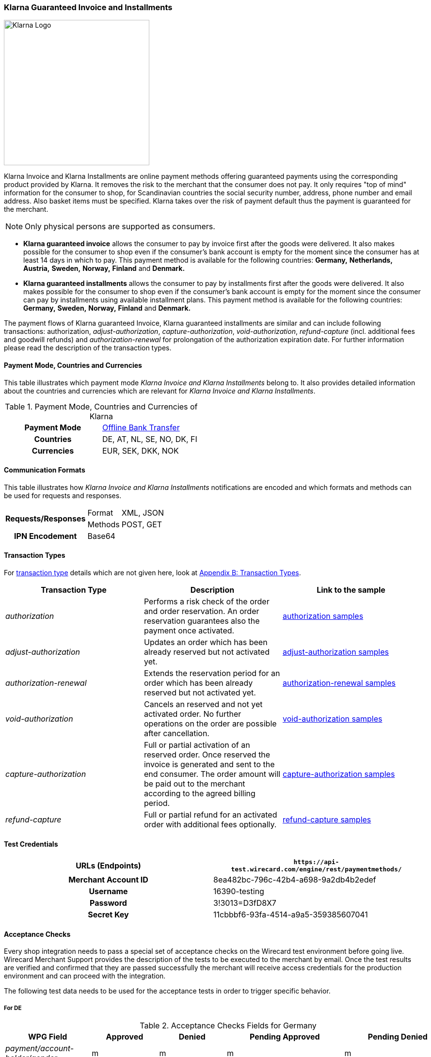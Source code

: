 [#Klarna]
=== Klarna Guaranteed Invoice and Installments

image::images/11-15-klarna/klarna_logo_black.png[Klarna Logo,width=300]

Klarna Invoice and Klarna Installments are online payment methods
offering guaranteed payments using the corresponding product provided by
Klarna. It removes the risk to the merchant that the consumer does not
pay. It only requires "top of mind" information for the consumer to
shop, for Scandinavian countries the social security number, address,
phone number and email address. Also basket items must be specified.
Klarna takes over the risk of payment default thus the payment is
guaranteed for the merchant.

NOTE: Only physical persons are supported as consumers.

- *Klarna guaranteed invoice* allows the consumer to pay by invoice
first after the goods were delivered. It also makes possible for the
consumer to shop even if the consumer’s bank account is empty for the
moment since the consumer has at least 14 days in which to pay. This
payment method is available for the following countries: *Germany,*
*Netherlands,* *Austria,* *Sweden,* *Norway,* *Finland* and *Denmark.*
- *Klarna guaranteed installments* allows the consumer to pay by
installments first after the goods were delivered. It also makes
possible for the consumer to shop even if the consumer’s bank account is
empty for the moment since the consumer can pay by installments using
available installment plans. This payment method is available for the
following countries: *Germany,* *Sweden,* *Norway,* *Finland* and *Denmark.*
//-

The payment flows of Klarna guaranteed Invoice, Klarna guaranteed
installments are similar and can include following transactions:
authorization, _adjust-authorization_, _capture-authorization_,
_void-authorization_, _refund-capture_ (incl. additional fees and
goodwill refunds) and _authorization-renewal_ for prolongation of the
authorization expiration date. For further information please read the
description of the transaction types.

[#Klarna_CountriesandCurrencies]
==== Payment Mode, Countries and Currencies

This table illustrates which payment mode _Klarna Invoice and Klarna
Installments_ belong to. It also provides detailed information about
the countries and currencies which are relevant for _Klarna Invoice and
Klarna Installments_.

.Payment Mode, Countries and Currencies of Klarna
[cols="h,"]
|===
| Payment Mode | <<PaymentMethods_PaymentMode_OfflineBankTransfer, Offline Bank Transfer>>
| Countries    | DE, AT, NL, SE, NO, DK, FI
| Currencies   | EUR, SEK, DKK, NOK
|===

[#Klarna_CommunicationFormats]
==== Communication Formats

This table illustrates how _Klarna Invoice and Klarna Installments_
notifications are encoded and which formats and methods can be used for
requests and responses.

[%autowidth]
|===
.2+h| Requests/Responses | Format   | XML, JSON
                         | Methods  | POST, GET
   h| IPN Encodement   2+| Base64
|===

[#Klarna_TransactionTypes]
==== Transaction Types

For
<<Glossary_TransactionType, transaction type>> details which are not given here, look
at <<AppendixB, Appendix B: Transaction Types>>.


|===
|Transaction Type |Description |Link to the sample

|_authorization_ |Performs a risk check of the order and order
reservation. An order reservation guarantees also the payment once
activated.
|<<Klarna_Samples_authorization, authorization samples>>

|_adjust-authorization_ |Updates an order which has been already
reserved but not activated yet.
|<<Klarna_Samples_adjustAuthorization, adjust-authorization samples>>

|_authorization-renewal_ |Extends the reservation period for an order
which has been already reserved but not activated yet.
|<<Klarna_Samples_authorizationRenewal, authorization-renewal samples>>

|_void-authorization_ |Cancels an reserved and not yet activated order.
No further operations on the order are possible after cancellation.
|<<Klarna_Samples_voidAuthorization, void-authorization samples>>

|_capture-authorization_ |Full or partial activation of an reserved
order. Once reserved the invoice is generated and sent to the
end consumer. The order amount will be paid out to the merchant
according to the agreed billing period.
|<<Klarna_Samples_captureAuthorization, capture-authorization samples>>

|_refund-capture_ |Full or partial refund for an activated order with
additional fees optionally.
|<<Klarna_Samples_refundCapture, refund-capture samples>>
|===

[#Klarna_TestCredentials]
==== Test Credentials

[cols="h,"]
|===
| URLs (Endpoints)    | ``\https://api-test.wirecard.com/engine/rest/paymentmethods/``

| Merchant Account ID | 8ea482bc-796c-42b4-a698-9a2db4b2edef
| Username            | 16390-testing
| Password            | 3!3013=D3fD8X7
| Secret Key          | 11cbbbf6-93fa-4514-a9a5-359385607041
|===

[#Klarna_AcceptanceChecks]
==== Acceptance Checks

Every shop integration needs to pass a special set of acceptance checks
on the Wirecard test environment before going live. Wirecard Merchant
Support provides the description of the tests to be executed to the
merchant by email. Once the test results are verified and confirmed that
they are passed successfully the merchant will receive access
credentials for the production environment and can proceed with the
integration.

The following test data needs to be used for the acceptance tests in
order to trigger specific behavior.

[#Klarna_AcceptanceChecks_DE]
===== For DE

.Acceptance Checks Fields for Germany
[cols="e,,,,"]
|===
|WPG Field                                  |Approved          |Denied            |Pending Approved             |Pending Denied

|payment/account-holder/gender              |m                 |m                 |m                            |m
|payment/account-holder/date-of-birth       |1960-07-07        |1960-07-07        |1960-07-07                   |1960-07-07
|payment/account-holder/first-name          |Testperson-de     |Testperson-de     |Testperson-de                |Testperson-de
|payment/account-holder/last-name           |Approved          |Denied            |Approved                     |Denied
|payment/account-holder/address/street1     |Hellersbergstraße |Hellersbergstraße |Hellersbergstraße            |Hellersbergstraße
|payment/account-holder/address/street2     |14                |14                |14                           |14
|payment/account-holder/address/postal-code |41460             |41460             |41460                        |41460
|payment/account-holder/address/city        |Neuss             |Neuss             |Neuss                        |Neuss
|payment/account-holder/phone               |01522113356       |01522113356       |01522113356                  |01522113356
|payment/account-holder/email               |\your@email.com   |\your@email.com   |\pending_accepted@klarna.com |\pending_denied@klarna.com
|===

[#Klarna_AcceptanceChecks_AT]
===== For AT

.Acceptance Checks Fields for Austria
[cols="e,,,,"]
|===
|WPG Field                                  |Approved            |Denied              |Pending Approved             |Pending Denied

|payment/account-holder/gender              |m                   |f                   |m                            |f
|payment/account-holder/date-of-birth       |1960-04-14          |1980-04-14          |1960-04-14                   |1980-04-14
|payment/account-holder/first-name          |Testperson-at       |Testperson-at       |Testperson-at                |Testperson-at
|payment/account-holder/last-name           |Approved            |Denied              |Approved                     |Denied
|payment/account-holder/address/street1     |Klarna-Straße 1/2/3 |Klarna-Straße 1/2/3 |Klarna-Straße 1/2/3          |Klarna-Straße 1/2/3
|payment/account-holder/address/street2     |                    |                    |                             | 
|payment/account-holder/address/postal-code |8071                |8070                |8071                         |8070
|payment/account-holder/address/city        |Hausmannstätten     |Hausmannstätten     |Hausmannstätten              |Hausmannstätten
|payment/account-holder/phone               |0676 2600000        |0676 2600000        |0676 2600000                 |0676 2600000
|payment/account-holder/email               |\your@email.com     |\your@email.com     |\pending_accepted@klarna.com |\pending_denied@klarna.com
|===

[#Klarna_AcceptanceChecks_DK]
===== For DK

.Acceptance Checks Fields for Denmark
[cols="e,,,,"]
|===
|WPG Field                                     |Approved               |Denied                 |Pending Approved             |Pending Denied

|payment/account-holder/social-security-number |0801363945             |0801373501             |0801363945                   |0801373501
|payment/account-holder/date-of-birth          |1960-07-07             |1960-07-07             |1960-07-07                   |1960-07-07
|payment/account-holder/first-name             |Testperson-dk          |Testperson-dk          |Testperson-dk                |Testperson-dk
|payment/account-holder/last-name              |Approved               |Denied                 |Approved                     |Denied
|payment/account-holder/address/street1        |Sæffleberggate 56,1 mf |Sæffleberggate 56,1 mf |Sæffleberggate 56,1 mf       |Sæffleberggate 56,1 mf
|payment/account-holder/address/postal-code    |6800                   |6800                   |6800                         |6800
|payment/account-holder/address/city           |Varde                  |Varde                  |Varde                        |Varde
|payment/account-holder/phone                  |20 123 456             |20 123 456             |20 123 456                   |20 123 456
|payment/account-holder/email                  |\your@email.com        |\your@email.com        |\pending_accepted@klarna.com |\pending_denied@klarna.com
|===

[#Klarna_AcceptanceChecks_FI]
===== For FI

.Acceptance Checks Fields for Finland
[cols="e,,,,"]
|===
|WPG Field                                     |Approved        |Denied          |Pending Approved             |Pending Denied

|payment/account-holder/social-security-number |190122-829F     |190122-333F     |190122-829F                  |190122-333F
|payment/account-holder/first-name             |Testperson-fi   |Testperson-fi   |Testperson-fi                |Testperson-fi
|payment/account-holder/last-name              |Approved        |Denied          |Approved                     |Denied
|payment/account-holder/address/street1        |Kiväärikatu 10  |Kiväärikatu 10  |Kiväärikatu 10               |Kiväärikatu 10
|payment/account-holder/address/postal-code    |28100           |28100           |28100                        |28100
|payment/account-holder/address/city           |Pori            |Pori            |Pori                         |Pori
|payment/account-holder/phone                  |0401234567      |0401234567      |0401234567                   |0401234567
|payment/account-holder/email                  |\your@email.com |\your@email.com |\pending_accepted@klarna.com |\pending_denied@klarna.com
|===

[#Klarna_AcceptanceChecks_NL]
===== For NL

.Acceptance Checks Fields for the Netherlands
[cols="e,,,,"]
|===
|WPG Field                                  |Approved        |Denied          |Pending Approved             |Pending Denied

|payment/account-holder/gender              |m               |m               |m                            |m
|payment/account-holder/date-of-birth       |1970-07-10      |1970-07-10      |1970-07-10                   |1970-07-10
|payment/account-holder/first-name          |Testperson-nl   |Testperson-nl   |Testperson-nl                |Testperson-nl
|payment/account-holder/last-name           |Approved        |Denied          |Approved                     |Denied
|payment/account-holder/address/street1     |Neherkade       |Neherkade       |Neherkade                    |Neherkade
|payment/account-holder/address/street2     |1               |1               |1                            |1
|payment/account-holder/house-extension     |XI              |XI              |XI                           |XI
|payment/account-holder/address/postal-code |2521VA          |2521VA          |2521VA                       |2521VA
|payment/account-holder/address/city        |Gravenhage      |Gravenhage      |Gravenhage                   |Gravenhage
|payment/account-holder/phone               |0612345678      |0612345678      |0612345678                   |0612345678
|payment/account-holder/email               |\your@email.com |\your@email.com |\pending_accepted@klarna.com |\pending_denied@klarna.com
|===

[#Klarna_AcceptanceChecks_NO]
===== For NO

.Acceptance Checks Fields for Norway
[cols="e,,,,"]
|===
|WPG Field                                     |Approved          |Denied            |Pending Approved             |Pending Denied

|payment/account-holder/social-security-number |01087000571       |01087000148       |01087000571                  |01087000148
|payment/account-holder/first-name             |Testperson-no     |Testperson-no     |Testperson-no                |Testperson-no
|payment/account-holder/last-name              |Approved          |Denied            |Approved                     |Denied
|payment/account-holder/address/street1        |Sæffleberggate 56 |Sæffleberggate 56 |Sæffleberggate 56            |Sæffleberggate 56
|payment/account-holder/address/postal-code    |0563              |0563              |0563                         |0563
|payment/account-holder/address/city           |Oslo              |Oslo              |Oslo                         |Oslo
|payment/account-holder/phone                  |40 123 456        |40 123 456        |40 123 456                   |40 123 456
|payment/account-holder/email                  |\your@email.com   |\your@email.com   |\pending_accepted@klarna.com |\pending_denied@klarna.com
|===

[#Klarna_AcceptanceChecks_SE]
===== For SE

.Acceptance Checks Fields for Sweden
[cols="e,,,,"]
|===
|WPG Field                                     |Approved        |Denied          |Pending Approved             |Pending Denied

|payment/account-holder/social-security-number |410321-9202     |411028-8083     |410321-9202                  |411028-8083
|payment/account-holder/first-name             |Testperson-se   |Testperson-se   |Testperson-se                |Testperson-se
|payment/account-holder/last-name              |Approved        |Denied          |Approved                     |Denied
|payment/account-holder/address/street1        |Stårgatan 1     |Stårgatan 1     |Stårgatan 1                  |Stårgatan 1
|payment/account-holder/address/postal-code    |12345           |12345           |12345                        |12345
|payment/account-holder/address/city           |Ankeborg        |Ankeborg        |Ankeborg                     |Ankeborg
|payment/account-holder/phone                  |0765260000      |0765260000      |0765260000                   |0765260000
|payment/account-holder/email                  |\your@email.com |\your@email.com |\pending_accepted@klarna.com |\pending_denied@klarna.com
|===

[#Klarna_Workflows]
==== Workflows

[#Klarna_Workflows_authorization]
===== authorization
image::images/11-15-klarna/Klarna_Workflow_Authorization.png[Klarna Workflow authorization,height=250]

- Merchant starts with an _authorization_ of the payment by sending a
transaction of the type _authorization_ to _Wirecard Payment Gateway_
containing the order data like amount, order number and order items
along with information about the consumer which includes name, billing
and shipment address, client IP address and optionally some additional
information based on the merchant category.
- Wirecard performs a risk check for the payment using Klarna service
call _reserve_amount_.
- If Klarna authorizes the payment, it is guaranteed for the merchant
once captured.
- If Klarna cannot guarantee the payment, the _authorization_ is
rejected with a corresponding error code.
- The result of the risk check is returned with the status code inside
the _authorization_ response to the merchant.
//-

[#Klarna_Workflows_pendingAuthorization]
===== pending-authorization

image::images/11-15-klarna/Klarna_Workflow_PendingAuthorization.png[Klarna Workflow pending-authorization,height=250]

- In case no immediate decision can be made and a manual check of the
payment must be performed by Klarna. In this case the _Wirecard Payment
Gateway_ creates a transaction of the type _pending-authorization_
instead and returns it in the response. It means the _authorization_ is
pending and cannot be immediately activated.
- Wirecard takes care of the requesting the actual status of a pending
_authorization_ and will notify the merchant system about the status
change using the standard
<<GeneralPlatformFeatures_IPN_NotificatonExample_Alternative, Instant Payment Notification>> (IPN) mechanism.
With such a notification
an _authorization_ transaction with the corresponding state
_success/failed_ and status code and description is sent to the merchant
system asynchronously.
- This new _authorization_ transaction is stored in the system and has
the parent transaction ID referencing the pending-authorization
transaction.
- The check of the _authorization_ status is performed every 2 hours and
thus the IPN can only be sent out in regular time periods.
- The maximum time period for a decision at Klarna is 24 hours after the
_authorization_ and thus a corresponding IPN will be delivered within 26
hours.
- It still can occur that no IPN is received after 26 hours e.g. due to
a technical error. The merchant has the possibility to check the status
of a _pending-authorization_ using the request retrieving transaction by
the request ID used for the _authorization_ as described here
<<GeneralPlatformFeatures_RetrieveTransaction_TransactionID, Retrieve Transaction by Request ID>>.
In case a manual decision has been made, the
new _authorization_ transaction is returned with the response. If not,
the HTTP code 404 is returned.
- Please contact Wirecard Customer Support if a pending-authorization
transaction still has no corresponding _authorization_ transaction after
26 hours.
//-

[#Klarna_Workflows_authorizationRenewal]
===== authorization-renewal

image::images/11-15-klarna/Klarna_Workflow_AuthorizationRevewal.png[Klarna Workflow authorization-renewal,height=250]

NOTE: It is only possible to extend the reservation expiry date after it has
already expired.

- An _authorization_ is valid by default for 14 days.
- After the _authorization_ is expired, it cannot be activated, but can
be prolonged using the _authorization-renewal_ transaction using Klarna
service call _extend_expiry_date_.
- A new expiration data is returned with the _authorization-renewal_
response.
//-

[#Klarna_Workflows_adjustAuthorization]
===== adjust-authorization

image::images/11-15-klarna/Klarna_Workflow_AdjustAuthorization.png[Klarna Workflow adjust-authorization,height=250]

NOTE: A risk check can be performed with every update, if the total order
amount is increased. A new risk check can lead to rejection of the
_authorization_ adjustment. In this case the last _authorization_ is
still valid and can be updated or captured.

- An order can be updated before it is activated.
- Multiple updates are possible.
- Merchant sends an _adjust-authorization_ transaction with parent
transaction ID referencing the previous _authorization_ or
_adjust-authorization_ transaction. Wirecard is using Klarna call
_update._
 The following data can be updated: order number, the order items and
thus the amount, the consumer’s name, billing and shipment address.
- The data sent with the _adjust-authorization_ transaction will replace
the data from the parent _authorization_ /_adjust-authorization_
transaction.
- The result of the adjustment is returned with the status code inside
the _adjust-authorization_ response to the merchant.
//-

[#Klarna_voidAuthorization]
===== void-authorization

image::images/11-15-klarna/Klarna_Workflow_VoidAuthorization.png[Klarna Workflow void-authorization,height=250]

NOTE: A partial captured reservation still can be cancelled. In this case only
not yet captured order items are cancelled.

- It is possible to cancel a payment authorization before it is fully
captured.
- It should be performed in case the goods or service are not available
or the consumer would like to cancel his order.
- Not cancelled authorizations can influence the risk decisions for the
further payments of a particular consumer or even other consumers.
- Merchant sends a _void-authorization_ transaction with parent
transaction ID referencing the _authorization_/_adjust-authorization_
transaction to be cancelled. Wirecard is using Klarna call
_cancel_reservation_.
- A pending-authorization can be cancelled as well.
- The cancellation can be approved or rejected which is reported by the
transaction state and status code in the response.
- The reservation is not valid after cancellation any longer and cannot
be updated or activated.
//-

[#Klarna_captureAuthorization]
===== capture-authorization

image::images/11-15-klarna/Klarna_Workflow_CaptureAuthorization.png[Klarna Workflow capture-authorization,height=250]

NOTE: In case of the payment instructions, the merchant is responsible to send
by himself the invoices to his consumers. The Klarna bank account
requisites, where the payment should be provided to, can be taken from
the payment instructions.

- Merchant must capture an _authorization_ when the goods or services
are ready to be delivered.
- This call will inform Wirecard and Klarna using _activate_ call that
the order is being shipped.
- Depending on the merchant configuration Klarna will then send an
invoice or payment instructions to the consumer according to the
provided invoice delivery option: via email, via post or it can be
downloaded and enclosed in the delivered package.
- The download link is provided regardless of the invoice delivery
option inside the response. The link is valid for 30 days and will be
removed afterwards.
- Once _authorization_ is captured the due date for payment is set. The
default invoice due date is 14 days after activation.
- The payout to merchant will only occur for the captured payments.
- To capture an order merchant sends a _capture-authorization_
transaction with parent transaction ID referencing the
_authorization_/_adjust-authorization_ transaction to be captured.
- If no order items are provided with the _capture-authorization_
transaction, this is a full capture, i.e. all order items of the
referenced transaction are activated and must be delivered.
- Multiple partial captures are possible by sending
_capture-authorization_ transactions with order items to be activated.
- Please note that no new articles can be added.
- The price of the existing articles cannot be changed as well,
otherwise the _capture-authorization_ transaction will be rejected.
- With every partial capture a new invoice and payment instructions are
generated and sent out.
//-

[#Klarna_refundCapture]
===== refund-capture

image::images/11-15-klarna/Klarna_Workflow_RefundCapture.png[Klarna Workflow refund-capture,height=250]

- If a consumer returns all or some items, the merchant needs to issue a
refund by sending a _refund-capture_ transaction with parent transaction
ID referencing the _capture-authorization_ transaction to be refunded.
Wirecard is using the Klarna call _credit_part_.
- For every separate captured payment (invoice) made by a
_capture-authorization_ transaction a separate refund must be issued by
a _refund-capture_ transaction.
- If no order items are provided with the _refund-capture_ transaction,
a full refund of the referenced captured payment will be executed.
- For partial refunds order items to be refunded need to be provided in
the request.
- The price of the articles to be refunded cannot be changed, otherwise
the _refund-capture_ transaction will be rejected.
- It is also possible to issue a so-called good-will refund which is a
new discount item in the _refund-capture_ transaction. It can be also
used to issue change vouchers. The new order item must explicitly have
the type _discount_ in order to be processed as good-will refund,
otherwise it will be rejected as not existing item to be refunded.
- The other possibility is to add some additional shipment or handling
fees for a refund. It increases the order amount but the fee amount
itself cannot go over the total amount of the refunded items. To add
additional fees that may occur at the merchant side (shipping fee or
handling fee) merchant has to provide new order item(s) with the type
_shipment_fee_ or _handling_fee._
//-

[#Klarna_revokeCapture]
===== revoke-capture

In case of fraud if the Merchant has violated the Klarna shipping
policies, Klarna might revoke the payment guarantee afterwards. In this
case the corresponding payment amount will be subtracted from the
payout. A new transaction of the type _revoke-capture_ referencing  the
_capture-authorization_ transaction will be created internally, the
amount of the revoke transaction will be equal to the amount of the
referenced _capture_ transaction.

[Klarna_adjustCapture]
===== adjust-capture

In case of fraud where Klarna fulfills the payment guarantee, the amount
paid out to the merchant will be reduced by the VAT value. A new
transaction of the type _adjust-capture_ referencing  the
_capture-authorization_ transaction will be created internally, the
amount of the adjust transaction will be equal to the VAT amount of the
referenced _capture_ transaction.

[Klarna_VoucherHandling]
===== Voucher Handling

Vouchers can be provided as order items with the type _discount_ in the
_authorization_/_adjust-authorization_ request. Every voucher must have
its unique article number. The voucher amount cannot be higher than the
total amount of the articles.

[#Klarna_VoucherHandling_captureVoucher]
====== capture Voucher

In case of full _capture_ vouchers are captured among with the other
articles.

In case of partial _capture_ the captured voucher amount cannot be
higher than the total amount of all captured articles. The merchant can
use the following options for voucher handling in partial _capture_
scenario:

[#Klarna_VoucherHandling_ReCalculation]
====== Re-Calculation and Split of Voucher Amount Based on Partially Activated Article

.General formula for calculation
----
voucher proportion for single article = single article amount / amount of all articles voucher is related to * total voucher amount
----

.Example Basket
- Article A = 5 Euro
- Article B = 95 Euro
- Voucher C (discount item) = 10 Euro (10% of total basket amount)
//-

.Example Adjustment authorization
- Article A = 5 Euro
- Article B = 95 Euro
- Voucher for Article A: 5/100*10 = 0,5 Euro
- Voucher for Article B: 95/100*10 = 9,5 Euro
//-

.Example Partial capture:
- Article A = 5 Euro
- Voucher for Article A = 0,5 Euro
//-

[#Klarna_ReCalculate_AvoidNegative]
====== Re-Calculate and Split Voucher to avoid Negative Invoice for Partial Activation

.Example Basket
- Voucher for article A: 5 Euro (<= max. amount of partial
activation)         
- Voucher for article B: 5 Euro (remaining voucher amount after
subtracting value
- of voucher of partial activation)
//-

.Example Adjustment authorization
- Article A = 5 Euro
- Article B = 95 Euro
- Voucher for article A = 5 Euro
- Voucher for article B = 5 Euro
//-

.Example Partial capture
- Article A = 5 Euro
- Voucher for Article A = 5 Euro
//-

NOTE: In case of uneven amounts the calculation and rounding of amounts should
be done with 2 decimal numbers. Since Klarna ignores more than 2 decimal
digits this is important to guarantee identical prices in the
_authorization_ and in the order in the shop system.

If the voucher is based on the overall basket amount and a partial
capture (article + voucher) is going to be performed, followed by a
cancellation of the remaining (not captured) articles, the merchant has
the possibility to change (decrease) the amount of the voucher before
activation using adjust authorization request. After a capture it will
not be possible to decrease the amount of the already captured voucher.

Voucher is refunded like all other articles (using refund-capture call
without any order items or including all order items). It must be
possible to identify every voucher through its unique article number. If
you refund a voucher, it means its amount is subtracted from the total
refund amount.

[#Klarna_PartialVoucherRefund]
===== Partial Voucher Refund

- If other articles are to be refunded, a remaining voucher must not
lead to a negative invoice amount.
- A refund of a voucher may not lead to an increased total invoice
amount. This would be a special case which needs additional contractual
agreements and general approving for a merchant by Wirecard and Klarna
Business Underwriting beforehand, otherwise the call would be rejected.
- In case of a partial refund, the merchant might want to reduce a given
voucher. In this case the voucher can either be refunded completely and
a new voucher be added in the credit_part call, or a correcting
voucher/article can be added to decrease the total discount.
//-

The following example depicts both cases:

.Reservation
- Article A = 100 Euro
- Article B = 100 Euro
- Voucher C = 20 Euro (10% on basket given for baskets exceeding 150 Euros)
//-

.Activation
- Article A = 100 Euro
- Article B = 100 Euro
- Voucher C = 20 Euro
//-

NOTE: Consumer returns article A, total basket amount is lower than
150 Euro, therefore merchant does not want to give a voucher anymore or
wants to decrease the voucher.

.Option 1 - remove voucher completely
- Refund
* Article A = 100 Euro
* Voucher C = 20 Euro
//-

.Option 2 - remove voucher completely and add new lower voucher
- Refund
* Article A = 100 Euro
* Voucher C = 20 Euro
* Add new voucher D (new item with discount type) = 10 Euro
//-

.Option 3 - keep voucher and add fee item to decrease overall given discount
- Refund
* Refund A = 100 Euro
* Add a new item with the fee type to decrease Voucher = 10 Euro
//-

NOTE: If the decrease of the voucher is based on the overall basket
amount, a calculation as in the first example should be performed.

[#Klarna_Fields]
==== Fields

The following elements are either mandatory *M*, optional *O* or
conditional *C* in a transaction process.

[#Klarna_Fields_authorization]
.authorization
[cols="e,,,,,,"]
|===
|Field |Request   |Response |Data Type |Size |Description |Usage remarks

|merchant-account-id |M |M |Alphanumeric |36 |Unique identifier for a
merchant account | 

|request-id |M |M |Alphanumeric |150 |This is the identification number
of the request. |It has to be unique for each request.

|transaction-type |M |M |Enumeration |30 |The type for the transaction -
_authorization_ | 

|requested-amount |M |M |Numeric |18,3 |Amount of the order to be
reserved. The amount of the decimal place is dependent of the currency.
|The requested amount must be equal to the amount sum of all order
items.

|requested-amount@currency |M |M |Alphanumeric |3 |Amount currency of
the order to be reserved. |Currency, country of the consumer and
language must match.

|account-holder |M |M |Complex |  |The end consumer. | 

|account-holder.social-security-number |C |C |Alphanumeric |14 |Social
security number of the end consumer. |Mandatory for SE, DM, FI, NO.

|account-holder.date-of-birth |C |C |Date |  |Birth date of the
end consumer. |Mandatory for DE, AT, NL.

|account-holder.first-name |M |M |Alphanumeric |32 |First name of the
end consumer. | 

|account-holder.last-name |M |M |Alphanumeric |32 |Last name of the
end consumer. | 

|account-holder.email |M |M |Alphanumeric |64 |Email address of the
end consumer. | 

|account-holder.gender |C |C |Alphanumeric |1 |Gender of the
end consumer. |Mandatory for DE, AT, NL.

|account-holder.phone |M |M |Alphanumeric |32 |The phone number of the
end consumer. |Phone numbers need to be validated. Click
<<Klarna_phoneNumberValidation, here>>
for details.

|account-holder.address |M |M |Complex |  |The address of the
end consumer. | 

|account-holder.address.street1 |M |M |Alphanumeric |128 |Street name of
the end consumer. | 

|account-holder.address.street2 |M |M |Alphanumeric |128 |House number
of the end consumer. |Mandatory for DE and NL.

|account-holder.address.house-extension |C |C |Alphanumeric |32 |House
extension of the end consumer. |Mandatory for NL.

|account-holder.address.city |M |M |Alphanumeric |32 |City of the
end consumer. | 

|account-holder.address.country |M |M |Alphanumeric |3 |Country of the
end consumer. |Currency, country of the consumer and language must
match.

|account-holder.address.postal-code |M |M |Alphanumeric |16 |Postal code
of the the end consumer. | 

|shipping |M |M |Complex |  |The shipping information of the recipient.
| 

|shipping.first-name |M |M |Alphanumeric |32 |First name of the
recipient. |Must be identical to the first name of the invoice recipient
(account holder).

|shipping.last-name |M |M |Alphanumeric |32 |Last name of the recipient.
|Must be identical to the last name of the invoice recipient (account
holder).

|shipping.email |M |M |Alphanumeric |64 |Email address of the recipient.
| 

|shipping.phone |M |M |Alphanumeric |32 |The phone number of the
recipient. |Phone numbers need to be validated. Click
<<Klarna_phoneNumberValidation, here>>
for details.

|shipping.address |M |M |Complex |  |The address of the recipient. | 

|shipping.address.street1 |M |M |Alphanumeric |128 |Street name of the
recipient. | 

|shipping.address.street2 |M |M |Alphanumeric |128 |House number of the
recipient. |Mandatory for DE and NL.

|shipping.address.house-extension |C |C |Alphanumeric |32 |House
extension of the recipient. |Mandatory for NL.

|shipping.address.city |M |M |Alphanumeric |32 |City of the recipient.
| 

|shipping.address.country |M |M |Alphanumeric |3 |Country of the
recipient. |Country of the consumer and of the recipient must be the
same.

|shipping.address.postal-code |M |M |Alphanumeric |16 |Postal code of
the the recipient. | 

|ip-address |M |M |Alphanumeric |15 |Global (internet) IP address of the
consumer's computer. | 

|order-number |O |O |Alphanumeric |64 |Order number of the merchant. | 

|order-detail |O |O |Alphanumeric |  |Message or other important
information to the consumer on the invoice. |Requires a setting which
can be made by Wirecard Merchant Support.

|descriptor |O |O |Alphanumeric |256 |Message or other important
information to the consumer on the invoice. |Requires a setting which
can be made by Wirecard Merchant Support.

|locale |O |O |Alphanumeric |5 |Language to be used on the invoice. If
not provided derived from the consumer's country. |Currency, country of
the consumer and language must match.

|order-items |M |M |Complex |  |List of order items. | 

|order-items.order-item |M |M |Complex |  |Order item. | 

|order-items.order-item.quantity |M |M |Numeric |  |Quantity of the
order item. | 

|order-items.order-item.article-number |M |M |Alphanumeric |256 |Article
ID unique for the order. | 

|order-items.order-item.name |M |M
|Alphanumeric |256 |Order item name. | 

|order-items.order-item.amount |M |M |Numeric |18,3 |Price of one order
item unit. | 

|order-items.order-item.amount@currency |M |M |Alphanumeric |3 |Currency
of the order item. |Order item currency must match the order currency
(requested amount currency).

|order-items.order-item.tax-rate |M |M |Numeric |5,2 |Tax rate as
percentage value or the order item. | 

|order-items.order-item.discount |O |O |Numeric |18,3 |The discount
value as percentage value for one order item. |Currently not supported
and should not be used. Please calculate the order item value with
discount if needed.

|order-items.order-item.type |O |O |Enumeration |  |The type of the
order item: _shipment_fee, handling_fee, discount_. If not provided, it
is treated as a regular article. |Discount is currently not supported
yet and will be treated as a regular article.

|additional-merchant-data |O |O |Alphanumeric |  |Special data might be
needed for specific merchant categories like travel or event tickets in
addition to order items. The benefit for the merchant is that Klarna
will be better able to score the merchant’s consumers which in turn will
result in a higher acceptance rate. It will be decided before the
integration if additional data is required. For details regarding the
content and format of this field please see
<<Klarna_AdditionalMerchantData, Extra Merchant Data>> chapter. | 

|transaction-id |  |M |Alphanumeric |36 |Transaction ID is the unique
identifier for a transaction. It is generated by Wirecard. | 

|request-id |M |M |Alphanumeric |150 |Identification number of the
request generated by merchant. It has to be unique for each request. | 

|transaction-state |  |M |Alphanumeric |12 |Transaction status _success_
/ _failed._ | 

|completion-time-stamp |  |M |DateTime |  |Timestamp of completion of
request. | 

|statuses |  |M |Complex |  |List of transaction statuses. | 

|statuses.status |  |M |Complex |  |Transaction status. | 

|statuses.status.code |  |M |Alphanumeric |12 |Status code of the
transaction. | 

|statuses.status.description |  |M |Alphanumeric |256 |Description to
the status code of the transaction. | 

|statuses.status.severity |  |M |Enumeration |20 |This field gives
information if a status is a _warning_, an _error_ or an _information_.
| 

|statuses.status@provider-code |  |O |Alphanumeric |34 |Original Klarna
error code | 

|statuses.status@provider-message |  |O |Alphanumeric |  |Error message
to be shown to the end consumer as required by Klarna | 

|statuses.status@provider-transaction-id |  |O |Alphanumeric |36 |Klarna
reservation number | 

|notifications.notification@url |O |O |Alphanumeric |256 |URL to be used
for the Instant Payment Notification for pending reservations.
It overwrites the notification URL that is set up in the merchant
configuration. | 

|custom-fields.custom-field/@field-name |C |C |Alphanumeric |36 |The
name of the custom field keeping the value of the selected Klarna pclass
which is defining the corresponding installment plan. |Mandatory for
payment method _klarna-install_. Must have the hardcoded value
“klarna.pclass”.

|custom-fields.custom-field/@field-value |C |C |Alphanumeric |256 |The
value of the custom field keeping the value of the selected Klarna
pclass which is defining the corresponding installment plan. |Mandatory
for payment method _klarna-install_. The value of the Klarna pclass -
Klarna's identifier of the chosen installment plan (for details please
see
<<Klarna_InstallmentCalculator, Klarna Installment Calculator service for guaranteed payment on installments>>).

|payment-methods.payment-method-name |M |M |Alphanumeric |15 |Name of
the payment method: _klarna-invoice_, _klarna-install_ | 
|===

[#Klarna_Fields_adjustAuthorization]
.adjust-authorization
[cols="e,,,,,,"]
|===
|Field |Request |Response |Data Type |Size |Description |Usage remarks

|merchant-account-id
|M
|M
|Alphanumeric
|36
|Unique identifier for a merchant account.
|

|request-id
|M
|M
|Alphanumeric
|150
|Identification number of the request.
|It has to be unique for each request.

|transaction-type
|M
|M
|Enumeration
|30
|The type for a transaction – _adjust-authorization_.
|
 
|requested-amount
|M
|M
|Numeric
|18,3
|Amount of the changed order. The amount of the decimal place is
dependent of the currency.
|The requested amount must be equal to the amount sum of all order items.

|requested-amount@currency
|M
|M
|Alphanumeric
|3
|Amount currency of the changed order.
|Currency, country of the consumer and language must match.

|account-holder
|O
|O
|Complex
|
|The end consumer whose data has changed.
|

|account-holder.social-security-number
|C
|C
|Alphanumeric
|14
|Social security number of the end consumer.
|Mandatory for SE, DM, FI, NO.

|account-holder.date-of-birth
|C
|C
|Date
|
|Birth date of the end consumer.
|Mandatory for DE, AT, NL.

|account-holder.first-name
|M
|M
|Alphanumeric
|32
|First name of the end consumer.
|

|account-holder.last-name
|M
|M
|Alphanumeric
|32
|Last name of the end consumer.
|

|account-holder.email
|M
|M
|Alphanumeric
|64
|Email address of the end consumer.
|

|account-holder.gender
|C
|C
|Alphanumeric
|1
|Gender of the end consumer.
|Mandatory for DE, AT, NL.

|account-holder.phone
|M
|M
|Alphanumeric
|32
|The phone number of the end consumer.
|Phone numbers need to be validated. Click
<<Klarna_phoneNumberValidation, here>>
for details.

|account-holder.address
|M
|M
|Complex
|
|The address of the end consumer.
| 

|account-holder.address.street1
|M
|M
|Alphanumeric
|128
|Street name of the end consumer.
|

|account-holder.address.street2
|M
|M
|Alphanumeric
|128
|House number of the end consumer.
|Mandatory for DE and NL.

|account-holder.address.house-extension
|C
|C
|Alphanumeric
|32
|House extension of the end consumer.
|Mandatory for NL.

|account-holder.address.city
|M
|M
|Alphanumeric
|32
|City of the end consumer.
|
 

|account-holder.address.country
|M
|M
|Alphanumeric
|3
|Country of the end consumer.
|Currency, country of the consumer and language must match.

|account-holder.address.postal-code
|M
|M
|Alphanumeric
|16
|Postal code of the the end consumer.
|

|shipping
|O
|O
|complex
|
|The changed shipping data of the recipient.
|


|shipping.first-name
|M
|M
|Alphanumeric
|32
|First name of the recipient.
|

|shipping.last-name
|M
|M
|Alphanumeric
|32
|Last name of the recipient.
|

|shipping.email
|M
|M
|Alphanumeric
|64
|Email address of the recipient.
|

|shipping.phone
|M
|M
|Alphanumeric
|32
|The phone number of the recipient.
|Phone numbers need to be validated. Click
<<Klarna_phoneNumberValidation, here>>
for details.

|shipping.address
|M
|M
|Complex
|
|The address of the recipient.
|

|shipping.address.street1
|M
|M
|Alphanumeric
|128
|Street name of the recipient.
|

|shipping.address.street2
|M
|M
|Alphanumeric
|128
|House number of the recipient.
|Mandatory for DE and NL.

|shipping.address.house-extension
|C
|C
|Alphanumeric
|32
|House extension of the recipient.
|Mandatory for NL.

|shipping.address.city
|M
|M
|Alphanumeric
|32
|City of the recipient.
|

|shipping.address.country
|M
|M
|Alphanumeric
|3
|Country of the recipient.
|Country of the consumer and of the recipient must be the same.

|shipping.address.postal-code
|M
|M
|Alphanumeric
|16
|Postal code of the the recipient.
|
 
|order-number
|O
|O
|Alphanumeric
|64
|Changed order number of the merchant.
|

|order-items
|O
|O
|Complex
|
|Changed list of order items.
|The provided order items will completely replace those from the parent
transaction.

|order-items.order-item
|O
|O
|Complex
|
|Order item.
| 

|order-items.order-item.quantity
|M
|M
|Numeric
|
|Quantity of the order item.
|

|order-items.order-item.article-number
|M
|M
|Alphanumeric
|256
|Article ID unique for the order.
|

|order-items.order-item.name
|M
|M
|Alphanumeric
|256
|Order item name.
|

|order-items.order-item.amount
|M
|M
|Numeric
|18,6
|Price of one order item unit.
|

|order-items.order-item.amount@currency
|M
|M
|Alphanumeric
|3
|Currency of the order item.
|Order item currency must match the order currency (requested amount
currency).

|order-items.order-item.tax-rate
|M
|M
|Numeric
|5,2
|Tax rate as percentage value or the order item.
|

|order-items.order-item.discount
|O
|O
|Numeric
|18,2
|The discount value as percentage value for one order item.
|Currently not supported and should not be used. Please calculate the
order item value with discount if needed.

|order-items.order-item.type
|O
|O
|Enumeration
|
|The type of the order item: _shipment_fee, handling_fee, discount_. If
not provided, it is treated as a regular article.
|Discount is currently not supported and will be treated as a regular
article.

|transaction-id
|
|M
|Alphanumeric
|36
|Transaction ID is the unique identifier for a transaction. It is
generated by Wirecard.
|

|transaction-state
|
|M
|Enumeration
|12
|Transaction status _success_ / _failed_
|

|completion-time-stamp
|
|M
|DateTime
|
|Timestamp of completion of request.
|

|statuses
|
|M
|Complex
|
|List of transaction statuses
|

|statuses.status
|
|M
|Complex
|
|Transaction status.
|

|statuses.status.code
|
|M
|Alphanumeric
|12
|Status code of the transaction.
|

|statuses.status.description
|
|M
|Alphanumeric
|256
|Description to the status code of the transaction.
|

|statuses.status.severity
|
|M
|Enumeration
|20
|This field gives information if a status is a warning, an error or
an information.
|
 

|statuses.status@provider-code
|
|O
|Alphanumeric
|34
|Original Klarna error code
|

|statuses.status@provider-message
|
|O
|Alphanumeric
|
|Error message to be shown to the end consumer as required by Klarna
|

|parent-transaction-id
|M
|M
|Alphanumeric
|36
|Transaction ID of the parent authorization or adjust-authorization
transaction.
|

|payment-methods.payment-method-name
|M
|M
|Enumeration
|15
|Name of the payment method: _klarna-invoice_, _klarna-install_
|
|===

[#Klarna_Fields_authorizationRenewal]
.authorization-renewal
[cols="e,,,,,,"]
|===
|Field |Request |Response |Data Type |Size |Description |Usage remarks

|merchant-account-id
|M
|M
|Alphanumeric
|36
|Unique identifier for a merchant account.
|

|request-id
|M
|M
|Alphanumeric
|150
|Identification number of the request.
|It has to be unique for each request.

|transaction-type
|M
|M
|Enumeration
|30
|The type for a transaction – _authorization-renewal_
|

|expiration-date
|
|M
|dateTime
|
|The new expiration timestamp
| 

|statuses
|
|M
|Complex
|
|List of transaction statuses
| 

|statuses.status
|
|M
|Complex
|
|Transaction status.
| 

|statuses.status.code
|
|M
|Alphanumeric
|12
|Status code of the transaction.
| 

|statuses.status.description
|
|M
|Alphanumeric
|256
|Description to the status code of the transaction.
| 

|statuses.status.severity
|
|M
|Enumeration
|20
|This field gives information if a status is a warning, an error or
an information.
|

|statuses.status@provider-code
|
|O
|Alphanumeric
|34
|Original Klarna error code
|

|statuses.status@provider-message
|
|O
|Text
|
|Error message to be shown to the end consumer as required by Klarna
| 

|parent-transaction-id
|M
|M
|Alphanumeric
|36
|Transaction ID of the parent authorization or adjust-authorization
transaction to be prolonged.
| 

|payment-methods.payment-method-name
|M
|M
|Enumeration
|15
|Name of the payment method: _klarna-invoice_, _klarna-install_
|
|===

[#Klarna_Fields_voidAuthorization]
.void-authorization
[cols="e,,,,,,"]
|===
|Field |Request |Response |Data Type |Size |Description |Usage remarks

|merchant-account-id
|M
|M
|Alphanumeric
|36
|Unique identifier for a merchant account.
|

|request-id
|M
|M
|Alphanumeric
|150
|Identification number of the request.
|It has to be unique for each request.

|transaction-type
|M
|M
|Enumeration
|30
|The type for a transaction – _void-authorization_
|

|statuses
|
|M
|Complex
|
|List of transaction statuses
| 

|statuses.status
|
|M
|Complex
|
|Transaction status.
| 

|statuses.status.code
|
|M
|Alphanumeric
|12
|Status code of the transaction.
|


|statuses.status.description
|
|M
|Alphanumeric
|256
|Description to the status code of the transaction.
|

|statuses.status.severity
|
|M
|Alphanumeric
|20
|This field gives information if a status is a warning, an error or
an information.
|

|statuses.status@provider-code
|
|O
|Alphanumeric
|34
|Original Klarna error code
|

|statuses.status@provider-message
|
|O
|Alphanumeric
|
|Error message to be shown to the end consumer as required by Klarna
|

|parent-transaction-id
|M
|M
|Alphanumeric
|36
|Transaction ID of the parent authorization or adjust-authorization
transaction to be voided.
| 

|payment-methods.payment-method-name
|M
|M
|Alphanumeric
|15
|Name of the payment method: _klarna-invoice_, _klarna-install_
|
|===

[#Klarna_Fields_captureAuthorization]
.capture-authorization
[cols="e,,,,,,"]
|===
|Field |Request |Response |Data Type |Size |Description |Usage remarks

|merchant-account-id
|M
|M
|Alphanumeric
|36
|Unique identifier for a merchant account.
|

|request-id
|M
|M
|Alphanumeric
|150
|Identification number of the request.
|It has to be unique for each request.

|transaction-type
|M
|M
|Enumeration
|30
|The type for a transaction – _capture-authorization_
| 

|requested-amount
|M
|M
|Numeric
|18,3
|Amount of the changed order. The amount of the decimal place is
dependent of the currency.
|The requested amount must be equal to the amount sum of all order items.

|requested-amount@currency
|M
|M
|Alphanumeric
|3
|Amount currency of the changed order.
|Currency, country of the consumer and language must match.

|descriptor
|O
|O
|Alphanumeric
|256
|Message or other important information to the consumer on the invoice/
payment instructions.
|Requires a setting which can be made by Wirecard merchant support.

|invoice.delivery-method
|O
|O
|Enumeration
|
|The delivery method of the invoice/payment instructions. Possible
values: mail, email.
|Regardless of this element the link to the invoice/payment instructions
document is provided in payment-methods/payment-method/@url.

|invoice.invoice-number
|
|M
|Alphanumeric
|32
|The OCR number identifying the captured order
| 

|invoice.invoice_url
|
|M
|Alphanumeric
|2000
|The link to the Klarna invoice/payment instructions document in PDF
format to download.
|The URL is valid for 30 days after creation. After this time it will be
deleted.

|order-detail
|O
|O
|Alphanumeric
|
|Message or other important information to the consumer on the
invoice/payment instructions.
|Requires a setting which can be made by Wirecard merchant support.

|order-number
|O
|O
|Alphanumeric
|64
|Order number of the merchant if not provided with the authorization.
| 

|order-items
|O
|O
|Complex
|
|The list of the order items for partial capture.
|
 
|order-items.order-item
|O
|O
|Complex
|
|Order item.
| 

|order-items.order-item.quantity
|M
|M
|Numeric
|
|Quantity of the order item.
| 

|order-items.order-item.article-number
|M
|M
|Alphanumeric
|256
|Article ID unique for the order.
| 

|order-items.order-item.name
|M
|M
|Alphanumeric
|256
|Order item name.
| 

|order-items.order-item.amount
|M
|M
|Numeric
|18,6
|Price of one order item unit.
|Must be equal to the price in the authorization/adjust-authorization
call.

|order-items.order-item.amount@currency
|M
|M
|Alphanumeric
|3
|Currency of the order item.
|Order item currency must match the order currency (requested amount
currency).

|shipping.tracking-number
|O
|O
|Alphanumeric
|64
|Tracking number for the outgoing parcel
|

|shipping.tracking-url
|O
|O
|Alphanumeric
|2000
|URL to the shipping company's page for the outgoing parcel
|

|shipping.shipping-company
|O
|O
|Alphanumeric
|64
|The name of the shipping company for the outgoing parcel
| 

|shipping.shipping-method
|O
|O
|Enumeration
| 
a|
.Use one of the following options
- store_pick_up - An online purchase is picked up in the
merchants own physical store.
- home_delivery -  Goods are sent home directly to consumer’s
home address via an external shipping company. This can either be a
traceable or a non-traceable shipment.
- registered_box - Goods are sent to a delivery box where the
consumer needs to be registered to pick them up. Example: DHL
Packstation.
- unregistered_box - Goods are sent to a delivery box where the
consumer does not need to be registered to pick them up. Example: Itella
smartpost, Hermes PaketShop.
- pick_up_point - Goods are sent to a manned pick-up point by an
external shipping company. External personnel hands over goods to the
consumer.
- own_delivery - Goods are sent home directly to consumers home
address via merchants own delivery service.
//-

| 

|shipping.return-tracking-number
|O
|O
|Alphanumeric
|64
|Tracking number for the return parcel
| 

|shipping.return-tracking-url
|O
|O
|Alphanumeric
|2000
|URL to the shipping company's page for the return parcel
| 

|shipping.return-shipping-company
|O
|O
|Alphanumeric
|36
|The name of the shipping company for the return parcel
| 

|transaction-id
|
|M
|Alphanumeric
|36
|Transaction ID is the unique identifier for a transaction.
|It is generated by Wirecard.

|transaction-state
|
|M
|Alphanumeric
|12
|Transaction status _success_ / _failed_
| 

|completion-time-stamp
|
|M
|DateTime
|
|Timestamp of completion of request.
| 

|statuses
|
|M
|Complex
|
|List of transaction statuses
| 

|statuses.status
|
|M
|Complex
|
|Transaction status.
| 

|statuses.status.code
|
|M
|Alphanumeric
|12
|Status code of the transaction.
| 

|statuses.status.description
|
|M
|Alphanumeric
|256
|Description to the status code of the transaction.
| 

|statuses.status.severity
|
|M
|Enumeration
|20
|This field gives information if a status is a warning, an error or
an information.
|

|statuses.status@provider-code
|
|O
|Alphanumeric
|34
|Original Klarna error code
|

|statuses.status@provider-message
|
|O
|Alphanumeric
|
|Error message to be shown to the end consumer as required by Klarna
| 

|statuses.status@provider-transaction-id
|
|O
|Alphanumeric
|36
|Klarna invoice number (OCR number)
| 

|invoice/invoice-number
|
|M
|Alphanumeric
|36
|Klarna invoice number (OCR number)
| 

|parent-transaction-id
|M
|M
|Alphanumeric
|36
|Transaction ID of the parent authorization or adjust-authorization
transaction.
| 

|payment-methods.payment-method-name
|M
|M
|Enumeration
|15
|Name of the payment method: _klarna-invoice_, _klarna-install_
|
|===

[#Klarna_Fields_refundCapture]
.refund-capture
[cols="e,,,,,,"]
|===
|Field |Request |Response |Data Type |Size |Description |Usage remarks

|merchant-account-id
|M
|M
|Alphanumeric
|36
|Unique identifier for a merchant account.
|

|request-id
|M
|M
|Alphanumeric
|150
|Identification number of the request.
|It has to be unique for each request.

|transaction-type
|M
|M
|Alphanumeric
|30
|The type for a transaction – _refund-capture_
| 

|requested-amount
|M
|M
|Numeric
|18,3
|Amount of the changed order. The amount of the decimal place is
dependent of the currency.
|The requested amount must be equal to the amount sum of all order items.

|requested-amount@currency
|M
|M
|Alphanumeric
|3
|Amount currency of the changed order.
|Currency, country of the consumer and language must match.

|order-items
|O
|O
|Complex
|
|List of order items to be refunded.
| 

|order-items.order-item
|O
|O
|Complex
|
|Order item.
| 

|order-items.order-item.quantity
|M
|M
|Numeric
|
|Quantity of the order item.
|
 
|order-items.order-item.article-number
|M
|M
|Alphanumeric
|256
|Article ID unique for the order.
| 

|order-items.order-item.name
|M
|M
|Alphanumeric
|256
|Order item name.
| 

|order-items.order-item.amount
|M
|M
|Numeric
|18,6
|Price of one order item unit.
| 

|order-items.order-item.amount@currency
|M
|M
|Alphanumeric
|3
|Currency of the order item.
|Order item currency must match the order currency (requested amount
currency).

|order-items.order-item.tax-rate
|M
|M
|Numeric
|5,2
|Tax rate as percentage value or the order item.
| 

|order-items.order-item.type
|O
|O
|Enumeration
| 
a|
.Order item types
- shipment_fee, handling_fee – marks the item as a new additional
fee decreasing the total refund amount
- discount – marks the item as a voucher (good-will refund)
increasing the total refund amount.
//-

|If not provided, the item is treated as an existing item to be refunded.

|transaction-id
|
|M
|Alphanumeric
|36
|Transaction ID is the unique identifier for a transaction. It is
generated by Wirecard.
| 

|transaction-state
|
|M
|Alphanumeric
|12
|Transaction status _success_ / _failed_
| 

|completion-time-stamp
|
|M
|DateTime
|
|Timestamp of completion of request.
| 

|statuses
|
|M
|Complex
|
|List of transaction statuses
| 

|statuses.staus
|
|M
|Complex
|
|Transaction status.
|

|statuses.status.code
|
|
|M
|Alphanumeric
|12
|Status code of the transaction.
 
|statuses.status.description
|
|M
|Alphanumeric
|256
|Description to the status code of the transaction.
| 

|statuses.status.severity
|
|M
|Enumeration
|20
|This field gives information if a status is a warning, an error or
an information.
| 

|statuses.status@provider-code
|
|O
|Alphanumeric
|34
|Original Klarna error code
| 

|statuses.status@provider-message
|
|O
|Text
|
|Error message to be shown to the end consumer as required by Klarna
| 

|parent-transaction-id
|M
|M
|Alphanumeric
|36
|Transaction ID of the parent authorization or adjust-authorization
transaction.
| 

|payment-methods.payment-method-name
|M
|M
|Enumeration
|15
|Name of the payment method: _klarna-invoice_, _klarna-install_
|
|===

[#Klarna_Fields_getAdress]
.get-address
[cols="e,,,,,,"]
|===
|Field |Request |Response |Data Type |Size |Description |Usage remarks

|get-address-request.merchant-account-id
|M
|M
|Alphanumeric
|36
|Unique identifier for a merchant account.
| 

|get-address-request.payment-method
|M
|M
|Enumeration
|15
|Name of the payment method: _klarna-invoice_ or _klarna-install_.
|

|get-address-request.social-security-number
|M
|M
|Alphanumeric
|14
|Social security number of the end consumer which addresses have to be
returned by the service.
|It has the following format for SE: (yy)yymmdd-nnnn where yymmdd – the
date of birth of the consumer. It can be sent with or without dash "-"
or with or without the two first numbers in the year.

|get-address-request.country
|M
|M
|Alphanumeric
|3
|Country of the end consumer.
|Currently only SE is supported.

|get-address-request.ip-address
|M
|M
|Alphanumeric
|15
|Global (internet) IP address of the consumers computer.
|

|get-address-response.addresses
|
|M
|Complex
|
|The list of found addresses.
| 

|get-address-response.addresses.address
|
|M
|Complex
|
|The found address.
| 

|get-address-response.addresses.address.first-name
|
|M
|Alphanumeric
|32
|First name of the person registered for the current address.
| 

|response.addresses.address.last-name
|
|M
|Alphanumeric
|32
|Last name of the person registered for the current address.
| 

|get-address-response.addresses.address.street
|
|M
|Alphanumeric
|128
|Street name + house number of the found address.
|

|get-address-response.addresses.address.house-number
|
|M
|Alphanumeric
|
|Empty for Klarna.
| 

|get-address-response.addresses.address.postal-code
|
|M
|Alphanumeric
|16
|Postal code of the found address.
|

|get-address-response.addresses.address.city
|
|M
|Alphanumeric
|32
|City of the found address.
|
|===

[#Klarna_Fields_installmentCalculator]
.installment-calculator
[cols="e,,,,,,"]
|===
|Field |Request |Response |Data Type |Size |Description |Usage remarks

|installment-calculator-request.merchant-account-id
|M
|
|Alphanumeric
|36
|Unique identifier for a merchant account.
|

|installment-calculator-request.payment-method
|M
|
|Enumeration
|15
|Name of the payment method: _klarna-install_
| 

|installment-calculator-request.amount
|M
|
|Numeric
|18,3
|Amount of the order.
|The amount of the decimal place is dependent of the currency.

|installment-calculator-request.amount@currency
|M
|
|Alphanumeric
|3
|Amount currency of the order.
| 

|installment-calculator-request.locale
|M
|
|Alphanumeric
|5
|Locale code containing country and language code. E.g. de_de. The
language defines the localized labels of the result fields.
| 

|installment-calculator-response.merchant-account-id
|
|M
|Alphanumeric
|36
|Unique identifier for a merchant account.
| 

|installment-calculator-response.payment-method
|
|M
|Enumeration
|15
|Name of the payment method: klarna-install
| 

|installment-calculator-response.amount
|
|M
|Numeric
|18,3
|Amount of the order.
|The amount of the decimal place is dependent of the currency.

|installment-calculator-response.amount@currency
|
|M
|Alphanumeric
|3
|Amount currency of the order.
| 

|installment-calculator-response.locale
|
|M
|Alphanumeric
|5
|Locale code containing country and language code. E.g. de_de. The
language defines the localized labels of the result fields.
| 

|installment-calculator-response.state
|
|M
|Enumeration
|
|The state of the response: success, failed.
| 

|installment-calculator-response.statuses
|
|M
|Complex
|
|List of response statuses.
| 

|installment-calculator-response.statuses.status
|
|M
|Complex
|
|Response status
|

|installment-calculator-response.statuses.status@code
|
|M
|Alphanumeric
|12
|The status code of the response. For the complete list of status codes
please see
<<StatusCodes, Return Codes and Transaction Status>>.
|

|installment-calculator-response.statuses.status@description
|
|M
|Alphanumeric
|256
|The description to the status code of the response.
|

|installment-calculator-response.statuses.status@severity
|
|M
|Enumeration
|
|This field gives information if a status is a warning, an error or
an information.
| 

|installment-calculator-response.statuses.status@provider-code
|
|O
|Alphanumeric
|34
|Original Klarna error code.
| 

|installment-calculator-response.statuses.status@provider-message
|
|O
|Alphanumeric
|
|The original Klarna error message.
|It does not need to be shown to the end consumer.

|installment-calculator-response.installments
|
|O
|Complex
|
|List of available installment plans.
| 

|installment-calculator-response.installments.installment
|
|O
|Complex
|
|Installment plan.
| 

|installment-calculator-response.installments.installment.product-id
|
|M
|Numeric
|
|The Klarna ID uniquely identifying the corresponding payment option /
installment plan.
|

|installment-calculator-response.installments.installment.name
|
|O
|Alphanumeric
|
|Name of the payment option in English.
|Only available for Germany, Sweden, Finland and Norway.

|installment-calculator-response.installments.installment.terms
|
|O
|Alphanumeric
|
|Absolute URL to the terms for this payment method.
|Only available for Germany, Sweden, Finland and Norway.

|installment-calculator-response.installments.installment.logo
|
|O
|Alphanumeric
|
|Absolute URL to the logo used for this payment method.
|Only available for Germany, Sweden, Finland and Norway.

|installment-calculator-response.installments.installment.type
|
|O
|Alphanumeric
|
|Payment option group: invoice for payment on invoice and for “Buy now,
pay in X months”, part_payment for payment by installments.
| 

|installment-calculator-response.installments.installment.type@title
|
|O
|Alphanumeric
|
|Title to display the payment option group in the corresponding language.
|Only available for Germany, Sweden, Finland and Norway.

|installment-calculator-response.installments.installment.details
|
|O
|Complex
|
|The details of the installment plan.
| 

|installment-calculator-response.installments.installment.details.interest-rate
|
|O
|Alphanumeric
|
|Interest rate for payment option.
|Value is displayed in localized format depending on the locale.

|installment-calculator-response.installments.installment.details.interest-rate@label
|
|O
|Alphanumeric
|
|Title to display the interest rate in the corresponding language.
| 

|installment-calculator-response.installments.installment.details.interest-rate@symbol
|
| 
|Alphanumeric
|
|The unit of the interest rate. Usually %.
| 

|installment-calculator-response.installments.installment.details.monthly-invoice-fee
|
|O
|Alphanumeric
|
|Monthly administrator invoice fee.
|Value is displayed in localized format depending on the locale.

|installment-calculator-response.installments.installment.details.monthly-invoice-fee@label
|
|O
|Alphanumeric
|
|Title to display the monthly invoice fee in the corresponding language.
| 

|installment-calculator-response.installments.installment.details.monthly-invoice-fee@symbol
|
|O
|Alphanumeric
|
|The unit of the monthly invoice fee.
|Usually the currency code in the corresponding language.

|installment-calculator-response.installments.installment.details.setup-fee
|
|O
|Alphanumeric
|
|The start fee of the installment.
|Value is displayed in localized format depending on the locale.

|installment-calculator-response.installments.installment.details.setup-fee@label
|
|O
|Alphanumeric
|
|Title to display the setup fee in the corresponding language.
|

|installment-calculator-response.installments.installment.details.setup.fee@symbol
|
|O
|Alphanumeric
|
|The unit of the setup fee.
|Usually the currency code in the corresponding language.

|installment-calculator-response.installments.installment.details.monthly-pay
|
|O
|Alphanumeric
|
|Calculated monthly payment. For the flexible installment plans for
Germany, Sweden, Finland and Norway it contains the minimal monthly
payment amount.
|Value is displayed in localized format depending on the locale.

|installment-calculator-response.installments.installment.details.monthly-pay@label
|
|O
|Alphanumeric
|
|Title to display the monthly payment in the corresponding language.
| 

|installment-calculator-response.installments.installment.details.monthly-pay@symbol
|
|O
|Alphanumeric
|
|The unit of the monthly payment.
|Usually the currency code in the corresponding language.

|installment-calculator-response.installments.installment.details.annual-percentage-rate
|
|O
|Alphanumeric
|
|Calculated annual percentage rate.
|Value is displayed in localized format depending on the locale.

|installment-calculator-response.installments.installment.details.annual-percentage-rate@label
|
|O
|Alphanumeric
|
|Title to display the annual percentage rate in the corresponding
language.
| 

|installment-calculator-response.installments.installment.details.annual-percentage-rate@symbol
|
|O
|Alphanumeric
|
|The unit of the annual percentage rate. Usually %.
| 

|installment-calculator-response.installments.installment.details.months
|
|O
|Alphanumeric
|
|Number of installments (months) for payment option.
|Only available for fixed installment plans.

|installment-calculator-response.installments.installment.details.months@label
|
|O
|Alphanumeric
|
|Title to display the number of installments (months) in the
corresponding language.
| 

|installment-calculator-response.installments.installment.details.month
|
|O
|Alphanumeric
|
|The name of the month when the order must be paid in English.
|Only available for Pay now, pay in X months.

|installment-calculator-response.installments.installment.details.month@label
|
|O
|Alphanumeric
|
|The name of the month in the corresponding language.
| 

|installment-calculator-response.installments.installment.details.total-credit-purchase-price
|
|O
|Alphanumeric
|
|The total amount that is payable for this purchase, including starting
fee, administrative fees and interest rates.
|Value is displayed in localized format depending on the locale.

|installment-calculator-response.installments.installment.details.total-credit-purchase-price@label
|
|O
|Alphanumeric
|
|Title to display the total amount in the corresponding language.
|

|installment-calculator-response.installments.installment.details.total-credit-purchase-price@symbol
|
|O
|Alphanumeric
|
|The unit of the total amount.
|Usually the currency code in the corresponding language

|installment-calculator-response.installments.installment.details.minimum-amount
|
|O
|Alphanumeric
|
|Minimum purchase amount for the payment option.
|Only available for Netherlands, Austria, and Denmark.

|installment-calculator-response.installments.installment.title
|
|O
|Alphanumeric
|
|Title to display the payment option in the corresponding language.
| 

|installment-calculator-response.installments.installment.description
|
|O
|Alphanumeric
|
|Detailed information about payment option.
|Only available for Germany, Sweden, Finland and Norway.

|installment-calculator-response.installments.installment.use-case
|
|O
|Alphanumeric
|
|Calculation example of payment option.
|Only available for Germany, Sweden, Finland and Norway.

|installment-calculator-response.installments.installment.expiration-date
|
|O
|Alphanumeric
|
|Payment option expiry date in the format YYYY-MM-DD.
|This is used for Buy now, pay in X months. Only available for
Netherlands, Austria, and Denmark.
|===

[#Klarna_phoneNumberValidation]
==== Phone Number Validation

For the transaction types _authorization_ and _adjust-authorization_,
both the consumer's phone number ``account-holder.phone`` and the
phone number that corresponds to the shipping address
``shipping.phone`` are mandatory. +
According to Klarna developer guidelines, you have to validate phone
numbers in order to meet the requirements provided in the table below.
As Klarna declines phone numbers that do not adhere to the required
format, be sure to check the phone numbers before sending the request. 

|===
|Country |Cellular |Landline

|Austria a|
- Numbers start with 0650 to 0653, 0655, 0657, 0659 to 0661, 0663 to 0699. +
Remove number's leading zero when using country code.
- Country code prefix is optional (0043 or +43).

 a|
- Area codes for landline numbers start with 01, 02, 03, 04, 05, 06
(unless cell) or 07, followed by a number of 4 - 13 digits. +
Remove area code's leading zero when using country code.
- Country code prefix is optional (0043 or +43).

|Denmark a|
- Numbers have 8 digits.
- Numbers start with 20-29, 30, 31, 40-42, 50-53, 60, 61 71 or 81.
- Country code prefix is optional (0045 or +45).

 a|
- Numbers have 8 digits.
- Numbers start with 32-39, 43-49, 54-59, 62-69, 72-79, 82-89, 96-99.
- Country code prefix is optional (0045 or +45).

|  a|
- Numbers have 6 - 12 digits.
- Numbers start with 040-049 or 050. +
Remove number's leading zero when using country code.
- Country code prefix is optional (00358 or +358).

 a|
- Numbers have 6 - 12 digits.
- Numbers start with 01-03, 05-09. +
Remove number's leading zero when using country code.
- Country code prefix is optional (00358 or +358).

|Germany a|
- Numbers have 8 - 12 digits.
- Numbers start with 015-017. +
Remove number's leading zero when using country code.
- Country code prefix is optional (0049 or +49).

 a|
- Numbers have 4 - 12 digits.
- Numbers start with 010-014, 018-019, 02-09. +
Remove number's leading zero when using country code.
- Country code prefix is optional (0049 or +49).

|Netherlands a|
- Numbers have 9 - 10 digits.
- Numbers start with 06. +
Remove number's leading zero when using country code.
- Country code prefix is optional (0031 or +31).

 a|
- Numbers have 9 - 10 digits.
- Numbers start with 01-05, 07-08. +
Remove number's leading zero when using country code.
- Country code prefix is optional (0031 or +31).

|Norway a|
- Numbers have 8 digits.
- Numbers start with 40-49 or 90-99.
- Country code prefix is optional (0047 or +47).

 a|
- Numbers have 8 digits.
- Numbers start with 2,3,5-8.
- Country code prefix is optional (0047 or +47).

|Sweden a|
- Numbers have 7-13 digits.
- Numbers start with 010, 070, 072, 073, 076. +
Remove number's leading zero when using country code.
- Country code prefix is optional (0046 or +46).

 a|
- Numbers have 7-13 digits.
- Numbers start with 011-019, 02-06, 071, 075, 077-079, 08-09. +
Remove number's leading zero when using country code.
- Country code prefix is optional (0046 or +46).
|===

[#Klarna_Features]
==== Features

[#Klarna_AdditionalMerchantData]
===== Additional Merchant Data

Extra Merchant Data (EMD) is additional data variables that a merchant
can send in to Wirecard in the API call in excess of the goods list. The
added value from the merchant’s perspective is that Klarna will to a
higher extent have the possibility of scoring the merchant’s consumers,
which in turn will result in an improved likelihood of higher acceptance
rate. It also allows Klarna to gain valuable data in segments/concepts
where it otherwise would be hard for Klarna to operate in (for example
business concepts such as travel, digital goods, marketplaces etc.).

The content of this field is a JSON alphanumeric presenting the
hierarchical additional merchant data for Klarna. Please contact your
Wirecard sales account manager in order to clarify what packages are
required for your integration.

[#Klarna_FrontendIntegrationRequirements]
===== Frontend Integration Requirements

image::images/11-15-klarna/Klarna_Workflow_FrontendIntegrationRequirements.png[Klarna Workflow Frontend Integration Requirements,height=250]

Klarna has detailed requirements for the look & feel style of the
integration on the shop’s checkout page. These requirements must be
fulfilled and will be checked in scope of the integration acceptance
checks with Klarna. The description of the requirements can be found on
the following Klarna online developer portal pages:

|===
|Requirement |URL

|Guidelines |https://developer.klarna.com/en/de/kpm/guidelines
|Consumer terms and conditions |https://developer.klarna.com/en/de/kpm/consumer-terms-and-conditions
|Country specific requirements |https://developer.klarna.com/en/de/kpm/country-specific
|Logos |https://developer.klarna.com/en/de/kpm/logos
|Tool tips |https://developer.klarna.com/en/de/kpm/tooltip
|===

NOTE: The merchant requires the Klarna _Merchant ID_ in order to be able to
use some of the solutions. Please contact your Wirecard account manager
in order to get the Klarna _Merchant ID_.

[#Klarna_getAddress]
===== get-address for Swedish Consumers

image::images/11-15-klarna/Klarna_Workflow_Get-Address.png[Klarna Workflow get-address for Swedish Customers,height=250]

For the Swedish private persons Klarna requires exact match of the
address data in the ``authorization``/``adjust-authorization`` requests. In case
of some deviations, the internal risk check might fail and the
transaction gets rejected. In order to avoid the address mismatches
Wirecard and Klarna offer a special online service which retrieves the
official address(es) of the consumer by his social security number. The
found address(es) need to be displayed on the checkout page to the
consumer where he needs to choose and confirm one. The confirmed address
should be used in the corresponding ``authorization``/``adjust-authorization``
request.

Please note the following requirements:

- The function can only used for private consumers with a Swedish social
security number.
- Consumer data is only retrieved for Klarna's payment methods in the
checkout.
- The function may not be used for consumer registration out of payment
scope.
- The function may only be used after providing the consumer with
Klarna’s terms & conditions.
- The Get Address UI elements and received data must disappear if the
consumer chooses another payment method.
- The consumer needs to actively press a button to collect the data, it
may not be triggered by completion of a form field.
- The button is not allowed to be named Get Address (hämta address).
Approved names: Fetch (Hämta), Continue (Fortsätt), Search (Sök),
Proceed (Vidare).
//-

[#Klarna_getAddress_TestCredentials]
====== get-address Test Credentials

.URLs (Endpoints)
[cols="1h,3"]
|===
|Test URL       |``\https://api-test.wirecard.com/engine/rest/utils/getaddress``
|Production URL |``\https://api.wirecard.com/engine/rest/utils/getaddress``
|===

.Test Credentials
[cols="1h,3"]
|===
|Merchant Account ID |8ea482bc-796c-42b4-a698-9a2db4b2edef
|Username            |16390-testing
|Password            |3!3013=D3fD8X7
|Countries           |SE
|===

.Communication Formats
[cols="1h,3"]
|===
| Format   | XML
| Methods  | POST
|===

[#Klarna_InstallmentCalculator_GuaranteedPayment]
===== Installment Calculator for Guaranteed Payment

image::images/11-15-klarna/Klarna_Workflow_InstallmentCalculator.png[Klarna Workflow of Installment Calculator,height=250]

The Installment Calculator service can be used to retrieve the available
installment plans offered by Klarna. Merchant sends the order amount and
the ISO locale code including country and language, and retrieves the
list of available installment plans for these input data. The available
installment plans (also called payment options) need to be shown to the
buyer on the checkout page. When the buyer chooses the appropriate
installment plan, its pclass needs to be sent with the payment
authorization request to the _Wirecard Payment Gateway_. For Germany,
Sweden, Finland and Norway there are additional UI related information
returned in the response (e.g. the description of the particular
installment plan localized for the corresponding locale) which helps
displaying the installment plans on the checkout page. Please note the
country specific requirements for displaying the installment plans and
additional information and confirmations on the shop checkout page
described in chapter https://developers.klarna.com/en/de/kpm/guidelines
(Link for presentation guidelines in Germany, please use country
selector at the top of the page to change to guidelines for other
countries). For the flexible installment plans there is no calculation
of monthly payment amount, annual percentage rate and total purchase
amount performed and thus these fields are not returned for the
corresponding installment plan in the response. Although for Germany,
Sweden, Finland, Norway and Denmark the field *use-case* still
contains a text with the calculation example.

[#Klarna_InstallmentCalculator_TestCredentials]
====== Installment Calculator Test Credentials

.URLs (Endpoints)
[cols="1h,3"]
|===
|Test URL       |``\https://api-test.wirecard.com/engine/rest/utils/getaddress``
|Production URL |``\https://api.wirecard.com/engine/rest/utils/getaddress``
|===

.Test Credentials
[cols="1h,3"]
|===
|Merchant Account ID |8ea482bc-796c-42b4-a698-9a2db4b2edef
|Username            |16390-testing
|Password            |3!3013=D3fD8X7
|Countries           |DE, AT, NL, SE, NO, DK, FI
|Currencies          |EUR, SEK, DKK, NOK
|===

.Communication Formats
[cols="1h,3"]
|===
| Format   | XML
| Methods  | POST
|===

[#Klarna_Samples]
==== Samples
[#Klarna_Samples_authorization]
===== authorization

.XML Klarna Invoice Authorization request for DE (successful)
[source,xml]
----
<?xml version="1.0" encoding="utf-8"?>
<payment xmlns="http://www.elastic-payments.com/schema/payment" xmlns:xsi="http://www.w3.org/2001/XMLSchema-instance">
        <merchant-account-id>8ea482bc-796c-42b4-a698-9a2db4b2edef</merchant-account-id>
        <request-id>${unique for each request}</request-id>
        <transaction-type>authorization</transaction-type>
        <requested-amount currency="EUR">10.01</requested-amount>
        <account-holder>
                 <first-name>Testperson-de</first-name>
                 <last-name>Approved</last-name>
                 <gender>m</gender>
                 <date-of-birth>1960-07-07</date-of-birth>
                 <address>
                         <street1>Hellersbergstraße</street1>
                         <street2>14</street2>
                         <postal-code>41460</postal-code>
                         <city>Neuss</city>
                         <country>DE</country>
                         <house-extension>abc</house-extension>
                 </address>
                 <phone>01522113356</phone>
                 <email>youremail@email.com</email>
        </account-holder>
        <shipping>
                 <first-name>Testperson-de</first-name>
                 <last-name>Approved</last-name>
                 <address>
                         <street1>Hellersbergstraße</street1>
                         <street2>14</street2>
                         <postal-code>41460</postal-code>
                         <city>Neuss</city>
                         <country>DE</country>
                         <house-extension>abc</house-extension>
                 </address>
                 <phone>01522113356</phone>
                 <email>youremail@email.com</email>
        </shipping>
        <ip-address>127.0.0.1</ip-address>
        <order-number>180305133552543</order-number>
        <order-detail>This is a test order!</order-detail>
        <order-items>
                 <order-item>
                         <name>shoes</name>
                         <article-number>123</article-number>
                         <amount currency="EUR">10.01</amount>
                         <tax-rate>20</tax-rate>
                         <quantity>1</quantity>
                 </order-item>
        </order-items>
        <descriptor>descriptor</descriptor>
        <notifications>
                 <notification url="https://merchant.com/success" transaction-state="success" />
                 <notification url="https://merchant.com/failed" transaction-state="failed" />
        </notifications>
        <payment-methods>
                 <payment-method name="klarna-invoice" />
        </payment-methods>
        <locale>de</locale>
        <country>DE</country>
</payment>
----

.XML Klarna Invoice Authorization Response for DE (successful)
[source,xml]
----
<?xml version="1.0" encoding="utf-8" standalone="yes"?>
<payment xmlns="http://www.elastic-payments.com/schema/payment" xmlns:ns2="http://www.elastic-payments.com/schema/epa/transaction">
  <merchant-account-id>8ea482bc-796c-42b4-a698-9a2db4b2edef</merchant-account-id>
  <transaction-id>4f7d426f-04fb-4004-9d33-09731a9eab3d</transaction-id>
  <request-id>4903c0bf-a95e-43af-a8ec-c1c3b156f8bd</request-id>
  <transaction-type>authorization</transaction-type>
  <transaction-state>success</transaction-state>
  <completion-time-stamp>2018-03-05T12:35:54.000Z</completion-time-stamp>
  <statuses>
    <status code="201.0000" description="The resource was successfully created." severity="information" provider-transaction-id="2385943880" provider-code="1" />
  </statuses>
  <requested-amount currency="EUR">10.01</requested-amount>
  <account-holder>
    <first-name>Testperson-de</first-name>
    <last-name>Approved</last-name>
    <email>youremail@email.com</email>
    <gender>m</gender>
    <phone>01522113356</phone>
    <address>
      <street1>Hellersbergstra?e</street1>
      <street2>14</street2>
      <city>Neuss</city>
      <country>DE</country>
      <postal-code>41460</postal-code>
      <house-extension>abc</house-extension>
    </address>
  </account-holder>
  <shipping>
    <first-name>Testperson-de</first-name>
    <last-name>Approved</last-name>
    <phone>01522113356</phone>
    <address>
      <street1>Hellersbergstra?e</street1>
      <street2>14</street2>
      <city>Neuss</city>
      <country>DE</country>
      <postal-code>41460</postal-code>
      <house-extension>abc</house-extension>
    </address>
    <email>youremail@email.com</email>
  </shipping>
  <ip-address>127.0.0.1</ip-address>
  <order-number>180305133552543</order-number>
  <order-detail>This is a test order!</order-detail>
  <order-items>
    <order-item>
      <name>shoes</name>
      <article-number>123</article-number>
      <amount currency="EUR">10.01</amount>
      <tax-rate>20</tax-rate>
      <quantity>1</quantity>
    </order-item>
  </order-items>
  <descriptor>descriptor</descriptor>
  <notifications>
    <notification transaction-state="success" url="https://merchant.com/success"></notification>
    <notification transaction-state="failed" url="https://merchant.com/failed"></notification>
  </notifications>
  <payment-methods>
    <payment-method name="klarna-invoice" />
  </payment-methods>
  <locale>de</locale>
  <country>DE</country>
</payment>
----

.XML Klarna Installments Authorization request for DE (successful)
[source,xml]
----
<?xml version="1.0" encoding="utf-8"?>
<payment xmlns="http://www.elastic-payments.com/schema/payment" xmlns:xsi="http://www.w3.org/2001/XMLSchema-instance">
        <merchant-account-id>8ea482bc-796c-42b4-a698-9a2db4b2edef</merchant-account-id>
        <request-id>${unique for each request}</request-id>
        <transaction-type>authorization</transaction-type>
        <requested-amount currency="EUR">10.01</requested-amount>
        <account-holder>
                 <first-name>Testperson-de</first-name>
                 <last-name>Approved</last-name>
                 <gender>m</gender>
                 <date-of-birth>1960-07-07</date-of-birth>
                 <address>
                         <street1>Hellersbergstraße</street1>
                         <street2>14</street2>
                         <postal-code>41460</postal-code>
                         <city>Neuss</city>
                         <country>DE</country>
                         <house-extension>abc</house-extension>
                 </address>
                 <phone>01522113356</phone>
                 <email>youremail@email.com</email>
        </account-holder>
        <shipping>
                 <first-name>Testperson-de</first-name>
                 <last-name>Approved</last-name>
                 <address>
                         <street1>Hellersbergstraße</street1>
                         <street2>14</street2>
                         <postal-code>41460</postal-code>
                         <city>Neuss</city>
                         <country>DE</country>
                         <house-extension>abc</house-extension>
                 </address>
                 <phone>01522113356</phone>
                 <email>youremail@email.com</email>
        </shipping>
        <ip-address>127.0.0.1</ip-address>
        <order-number>180305134230029</order-number>
        <order-detail>This is a test order!</order-detail>
        <order-items>
                 <order-item>
                         <name>shoes</name>
                         <article-number>123</article-number>
                         <amount currency="EUR">10.01</amount>
                         <tax-rate>20</tax-rate>
                         <quantity>1</quantity>
                 </order-item>
        </order-items>
        <descriptor>descriptor</descriptor>
        <notifications>
                 <notification url="https://merchant.com/success" transaction-state="success" />
                 <notification url="https://merchant.com/failed" transaction-state="failed" />
        </notifications>
        <custom-fields>
                 <custom-field field-name="klarna.pclass" field-value="3677" />
        </custom-fields>
        <payment-methods>
                 <payment-method name="klarna-install" />
        </payment-methods>
        <locale>de</locale>
        <country>DE</country>
</payment>
----

.XML Klarna Installments Authorization Response for DE (successful)
[source,xml]
----
<?xml version="1.0" encoding="utf-8" standalone="yes"?>
<payment xmlns="http://www.elastic-payments.com/schema/payment" xmlns:ns2="http://www.elastic-payments.com/schema/epa/transaction">
  <merchant-account-id>8ea482bc-796c-42b4-a698-9a2db4b2edef</merchant-account-id>
  <transaction-id>ca054e8c-7cfb-4edb-961b-99b22fff080c</transaction-id>
  <request-id>c6e71b4f-6e98-4f17-91a8-acbf62da9798</request-id>
  <transaction-type>authorization</transaction-type>
  <transaction-state>success</transaction-state>
  <completion-time-stamp>2018-03-05T12:42:31.000Z</completion-time-stamp>
  <statuses>
    <status code="201.0000" description="The resource was successfully created." severity="information" provider-transaction-id="2385944070" provider-code="1" />
  </statuses>
  <requested-amount currency="EUR">10.01</requested-amount>
  <account-holder>
    <first-name>Testperson-de</first-name>
    <last-name>Approved</last-name>
    <email>youremail@email.com</email>
    <gender>m</gender>
    <phone>01522113356</phone>
    <address>
      <street1>Hellersbergstra?e</street1>
      <street2>14</street2>
      <city>Neuss</city>
      <country>DE</country>
      <postal-code>41460</postal-code>
      <house-extension>abc</house-extension>
    </address>
  </account-holder>
  <shipping>
    <first-name>Testperson-de</first-name>
    <last-name>Approved</last-name>
    <phone>01522113356</phone>
    <address>
      <street1>Hellersbergstra?e</street1>
      <street2>14</street2>
      <city>Neuss</city>
      <country>DE</country>
      <postal-code>41460</postal-code>
      <house-extension>abc</house-extension>
    </address>
    <email>youremail@email.com</email>
  </shipping>
  <ip-address>127.0.0.1</ip-address>
  <order-number>180305134230029</order-number>
  <order-detail>This is a test order!</order-detail>
  <order-items>
    <order-item>
      <name>shoes</name>
      <article-number>123</article-number>
      <amount currency="EUR">10.01</amount>
      <tax-rate>20</tax-rate>
      <quantity>1</quantity>
    </order-item>
  </order-items>
  <descriptor>descriptor</descriptor>
  <notifications>
    <notification transaction-state="success" url="https://merchant.com/success"></notification>
    <notification transaction-state="failed" url="https://merchant.com/failed"></notification>
  </notifications>
  <custom-fields>
    <custom-field field-name="klarna.pclass" field-value="3677"></custom-field>
  </custom-fields>
  <payment-methods>
    <payment-method name="klarna-install" />
  </payment-methods>
  <locale>de</locale>
  <country>DE</country>
</payment>
----

.XML Klarna Invoice Authorization request for NL (successful)
[source,xml]
----
<?xml version="1.0" encoding="utf-8"?>
<payment xmlns="http://www.elastic-payments.com/schema/payment">
    <merchant-account-id>8ea482bc-796c-42b4-a698-9a2db4b2edef</merchant-account-id>
    <request-id>${unique for each request}</request-id>
    <transaction-type>authorization</transaction-type>
    <requested-amount currency="EUR">10.01</requested-amount>
    <account-holder>
        <first-name>Testperson-nl</first-name>
        <last-name>Approved</last-name>
        <!-- optional in SE, FI, NO, DK -->
        <gender>m</gender>
        <!-- optional for SE, DM, FI, NO -->
        <date-of-birth>1970-07-10</date-of-birth>
        <address>
            <street1>Neherkade</street1>
            <!-- optional for AT, SE, FI, NO, DK -->
            <street2>1</street2>
            <postal-code>2521VA</postal-code>
            <city>Gravenhage</city>
            <country>NL</country>
            <!-- optional for DE, AT, SE, FI , NO , DK -->
            <house-extension>XI</house-extension>
        </address>
        <phone>0612345678</phone>
        <email>youremail@email.com</email>
    </account-holder>
    <shipping>
        <first-name>Testperson-nl</first-name>
        <last-name>Approved</last-name>
        <address>
            <street1>Neherkade</street1>
            <!-- optional for AT, SE, FI, NO, DK -->
            <street2>1</street2>
            <postal-code>2521VA</postal-code>
            <city>Gravenhage</city>
            <country>NL</country>
            <!-- optional for DE, AT, SE, FI , NO , DK -->
            <house-extension>XI</house-extension>
        </address>
        <phone>0612345678</phone>
        <email>youremail@email.com</email>
    </shipping>
    <ip-address>127.0.0.1</ip-address>
    <!-- optional -->
    <order-number>180306083525282</order-number>
    <!-- optional -->
    <order-detail>This is a test order!</order-detail>
    <order-items>
        <order-item>
            <name>ümlaut article 1.1</name>
            <article-number>123-1-1</article-number>
            <amount currency="EUR">10.01</amount>
            <tax-rate>19.00</tax-rate>
            <quantity>1</quantity>
        </order-item>
    </order-items>
    <!-- optional -->
    <descriptor>descriptor</descriptor>
    <notifications>
          <notification url="https://merchant.com/success" transaction-state="success" />
          <notification url="https://merchant.com/failed" transaction-state="failed" />
    </notifications>
    <payment-methods>
        <payment-method name="klarna-invoice" />
    </payment-methods>
    <!-- derived payment/country if not provided -->
    <locale>nl</locale>
    <country>NL</country>
</payment>
----

.XML Klarna Invoice Authorization Response for NL (successful)
[source,xml]
----
<?xml version="1.0" encoding="utf-8" standalone="yes"?>
<payment xmlns="http://www.elastic-payments.com/schema/payment" xmlns:ns2="http://www.elastic-payments.com/schema/epa/transaction">
  <merchant-account-id>8ea482bc-796c-42b4-a698-9a2db4b2edef</merchant-account-id>
  <transaction-id>4b417698-42e7-4754-b77e-096c00133430</transaction-id>
  <request-id>f0241572-043c-4201-b084-565a6f227f21</request-id>
  <transaction-type>authorization</transaction-type>
  <transaction-state>success</transaction-state>
  <completion-time-stamp>2018-03-06T07:35:26.000Z</completion-time-stamp>
  <statuses>
    <status code="201.0000" description="The resource was successfully created." severity="information" provider-transaction-id="2385962480" provider-code="1" />
  </statuses>
  <requested-amount currency="EUR">10.01</requested-amount>
  <account-holder>
    <first-name>Testperson-nl</first-name>
    <last-name>Approved</last-name>
    <email>youremail@email.com</email>
    <gender>m</gender>
    <phone>0612345678</phone>
    <address>
      <street1>Neherkade</street1>
      <street2>1</street2>
      <city>Gravenhage</city>
      <country>NL</country>
      <postal-code>2521VA</postal-code>
      <house-extension>XI</house-extension>
    </address>
  </account-holder>
  <shipping>
    <first-name>Testperson-nl</first-name>
    <last-name>Approved</last-name>
    <phone>0612345678</phone>
    <address>
      <street1>Neherkade</street1>
      <street2>1</street2>
      <city>Gravenhage</city>
      <country>NL</country>
      <postal-code>2521VA</postal-code>
      <house-extension>XI</house-extension>
    </address>
    <email>youremail@email.com</email>
  </shipping>
  <ip-address>127.0.0.1</ip-address>
  <order-number>180306083525282</order-number>
  <order-detail>This is a test order!</order-detail>
  <order-items>
    <order-item>
      <name>?mlaut article 1.1</name>
      <article-number>123-1-1</article-number>
      <amount currency="EUR">10.01</amount>
      <tax-rate>19.00</tax-rate>
      <quantity>1</quantity>
    </order-item>
  </order-items>
  <descriptor>descriptor</descriptor>
  <notifications>
    <notification transaction-state="success" url="https://merchant.com/success"></notification>
    <notification transaction-state="failed" url="https://merchant.com/failed"></notification>
  </notifications>
  <payment-methods>
    <payment-method name="klarna-invoice" />
  </payment-methods>
  <locale>nl</locale>
  <country>NL</country>
</payment>
----

.XML Klarna Invoice Authorization request for AT (successful)
[source,xml]
----
<?xml version="1.0" encoding="utf-8"?>
<payment xmlns="http://www.elastic-payments.com/schema/payment">
    <merchant-account-id>8ea482bc-796c-42b4-a698-9a2db4b2edef</merchant-account-id>
    <request-id>${unique for each request}</request-id>
    <transaction-type>authorization</transaction-type>
    <requested-amount currency="EUR">50.05</requested-amount>
    <account-holder>
        <first-name>Testperson-at</first-name>
        <last-name>Approved</last-name>
        <!-- optional in SE, FI, NO, DK -->
        <gender>m</gender>
        <!-- optional for SE, DM, FI, NO -->
        <date-of-birth>1960-04-14</date-of-birth>
        <address>
            <street1>Klarna-Straße 1/2/3</street1>
            <postal-code>8071</postal-code>
            <city>Hausmannstätten</city>
            <country>AT</country>
        </address>
        <phone>0676 2600000</phone>
        <email>youremail@email.com</email>
    </account-holder>
    <shipping>
        <first-name>Testperson-at</first-name>
        <last-name>Approved</last-name>
        <address>
            <street1>Klarna-Straße 1/2/3</street1>
            <postal-code>8071</postal-code>
            <city>Hausmannstätten</city>
            <country>AT</country>
        </address>
        <phone>0676 2600000</phone>
        <email>youremail@email.com</email>
    </shipping>
    <ip-address>127.0.0.1</ip-address>
    <!-- optional -->
    <order-number>180306083649044</order-number>
    <!-- optional -->
    <order-detail>This is a test order!</order-detail>
    <order-items>
        <order-item>
            <name>article 2.1</name>
            <article-number>123-2-1</article-number>
            <amount currency="EUR">10.01</amount>
            <tax-rate>19.00</tax-rate>
            <quantity>2</quantity>
        </order-item>
        <order-item>
            <name>article 2.2</name>
            <article-number>123-2-2</article-number>
            <amount currency="EUR">10.01</amount>
            <tax-rate>19.00</tax-rate>
            <quantity>3</quantity>
        </order-item>
    </order-items>
    <!-- optional -->
    <descriptor>descriptor</descriptor>
    <notifications>
          <notification url="https://merchant.com/success" transaction-state="success" />
          <notification url="https://merchant.com/failed" transaction-state="failed" />
    </notifications>
    <payment-methods>
        <payment-method name="klarna-invoice" />
    </payment-methods>
    <!-- derived payment/country if not provided -->
    <locale>de</locale>
    <country>AT</country>
</payment>
----

.XML Klarna Invoice Authorization response for AT (successful)
[source,xml]
----
<?xml version="1.0" encoding="utf-8" standalone="yes"?>
<payment xmlns="http://www.elastic-payments.com/schema/payment" xmlns:ns2="http://www.elastic-payments.com/schema/epa/transaction">
  <merchant-account-id>8ea482bc-796c-42b4-a698-9a2db4b2edef</merchant-account-id>
  <transaction-id>50edf5c9-a226-49b9-88ce-d253e6a53b14</transaction-id>
  <request-id>0125f98a-ebf6-42c4-a0f5-467b21a3440f</request-id>
  <transaction-type>authorization</transaction-type>
  <transaction-state>success</transaction-state>
  <completion-time-stamp>2018-03-06T07:36:49.000Z</completion-time-stamp>
  <statuses>
    <status code="201.0000" description="The resource was successfully created." severity="information" provider-transaction-id="2385962550" provider-code="1" />
  </statuses>
  <requested-amount currency="EUR">50.05</requested-amount>
  <account-holder>
    <first-name>Testperson-at</first-name>
    <last-name>Approved</last-name>
    <email>youremail@email.com</email>
    <gender>m</gender>
    <phone>0676 2600000</phone>
    <address>
      <street1>Klarna-Stra?e 1/2/3</street1>
      <city>Hausmannst?tten</city>
      <country>AT</country>
      <postal-code>8071</postal-code>
    </address>
  </account-holder>
  <shipping>
    <first-name>Testperson-at</first-name>
    <last-name>Approved</last-name>
    <phone>0676 2600000</phone>
    <address>
      <street1>Klarna-Stra?e 1/2/3</street1>
      <city>Hausmannst?tten</city>
      <country>AT</country>
      <postal-code>8071</postal-code>
    </address>
    <email>youremail@email.com</email>
  </shipping>
  <ip-address>127.0.0.1</ip-address>
  <order-number>180306083649044</order-number>
  <order-detail>This is a test order!</order-detail>
  <order-items>
    <order-item>
      <name>article 2.1</name>
      <article-number>123-2-1</article-number>
      <amount currency="EUR">10.01</amount>
      <tax-rate>19.00</tax-rate>
      <quantity>2</quantity>
    </order-item>
    <order-item>
      <name>article 2.2</name>
      <article-number>123-2-2</article-number>
      <amount currency="EUR">10.01</amount>
      <tax-rate>19.00</tax-rate>
      <quantity>3</quantity>
    </order-item>
  </order-items>
  <descriptor>descriptor</descriptor>
  <notifications>
    <notification transaction-state="success" url="https://merchant.com/success"></notification>
    <notification transaction-state="failed" url="https://merchant.com/failed"></notification>
  </notifications>
  <payment-methods>
    <payment-method name="klarna-invoice" />
  </payment-methods>
  <locale>de</locale>
  <country>AT</country>
</payment>
----

.XML Klarna Invoice Authorization request for SE (successful)
[source,xml]
----
<?xml version="1.0" encoding="utf-8"?>
<payment xmlns="http://www.elastic-payments.com/schema/payment">
    <merchant-account-id>8ea482bc-796c-42b4-a698-9a2db4b2edef</merchant-account-id>
    <request-id>8d7226f2-256d-4169-a374-41f9a1ebd417</request-id>
    <transaction-type>authorization</transaction-type>
    <requested-amount currency="SEK">90.09</requested-amount>
    <account-holder>
        <first-name>Testperson-se</first-name>
        <last-name>Approved</last-name>
        <email>youremail@email.com</email>
        <phone>0765260000</phone>
        <address>
            <street1>Stårgatan 1</street1>
            <postal-code>12345</postal-code>
            <city>Ankeborg</city>
            <country>SE</country>
        </address>
        <!-- optional for DE, AT, NL-->
        <social-security-number>410321-9202</social-security-number>
    </account-holder>
    <shipping>
        <first-name>Testperson-se</first-name>
        <last-name>Approved</last-name>
        <address>
            <street1>Stårgatan 1</street1>
            <postal-code>12345</postal-code>
            <city>Ankeborg</city>
            <country>SE</country>
        </address>
        <phone>0765260000</phone>
        <email>youremail@email.com</email>
    </shipping>
    <ip-address>127.0.0.1</ip-address>
    <!-- optional -->
    <order-number>180306084133904</order-number>
    <!-- optional -->
    <order-detail>This is a test order!</order-detail>
    <order-items>
        <order-item>
            <name>article 3.1</name>
            <article-number>123-3-1</article-number>
            <amount currency="SEK">10.01</amount>
            <tax-rate>19.00</tax-rate>
            <quantity>2</quantity>
        </order-item>
        <order-item>
            <name>article 3.2</name>
            <article-number>123-3-2</article-number>
            <amount currency="SEK">10.01</amount>
            <tax-rate>19.00</tax-rate>
            <quantity>3</quantity>
        </order-item>
        <order-item>
            <name>article 3.3</name>
            <article-number>123-3-3</article-number>
            <amount currency="SEK">10.01</amount>
            <tax-rate>19.00</tax-rate>
            <quantity>4</quantity>
        </order-item>
    </order-items>
    <!-- optional -->
    <descriptor>descriptor</descriptor>
    <notifications>
          <notification url="https://merchant.com/success" transaction-state="success" />
          <notification url="https://merchant.com/failed" transaction-state="failed" />
    </notifications>
    <payment-methods>
        <payment-method name="klarna-invoice" />
    </payment-methods>
    <!-- derived payment/country if not provided -->
    <locale>sv</locale>
    <country>SE</country></payment>
----

.XML Klarna Invoice Authorization Response for SE (successful)
[source,xml]
----
<?xml version="1.0" encoding="utf-8" standalone="yes"?>
<payment xmlns="http://www.elastic-payments.com/schema/payment" xmlns:ns2="http://www.elastic-payments.com/schema/epa/transaction">
  <merchant-account-id>8ea482bc-796c-42b4-a698-9a2db4b2edef</merchant-account-id>
  <transaction-id>c90d9c81-3eb5-4138-b859-2f6044f5b4c5</transaction-id>
  <request-id>8d7226f2-256d-4169-a374-41f9a1ebd417</request-id>
  <transaction-type>authorization</transaction-type>
  <transaction-state>success</transaction-state>
  <completion-time-stamp>2018-03-06T07:41:34.000Z</completion-time-stamp>
  <statuses>
    <status code="201.0000" description="The resource was successfully created." severity="information" provider-transaction-id="2385962700" provider-code="1" />
  </statuses>
  <requested-amount currency="SEK">90.09</requested-amount>
  <account-holder>
    <first-name>Testperson-se</first-name>
    <last-name>Approved</last-name>
    <email>youremail@email.com</email>
    <phone>0765260000</phone>
    <address>
      <street1>St?rgatan 1</street1>
      <city>Ankeborg</city>
      <country>SE</country>
      <postal-code>12345</postal-code>
    </address>
  </account-holder>
  <shipping>
    <first-name>Testperson-se</first-name>
    <last-name>Approved</last-name>
    <phone>0765260000</phone>
    <address>
      <street1>St?rgatan 1</street1>
      <city>Ankeborg</city>
      <country>SE</country>
      <postal-code>12345</postal-code>
    </address>
    <email>youremail@email.com</email>
  </shipping>
  <ip-address>127.0.0.1</ip-address>
  <order-number>180306084133904</order-number>
  <order-detail>This is a test order!</order-detail>
  <order-items>
    <order-item>
      <name>article 3.1</name>
      <article-number>123-3-1</article-number>
      <amount currency="SEK">10.01</amount>
      <tax-rate>19.00</tax-rate>
      <quantity>2</quantity>
    </order-item>
    <order-item>
      <name>article 3.2</name>
      <article-number>123-3-2</article-number>
      <amount currency="SEK">10.01</amount>
      <tax-rate>19.00</tax-rate>
      <quantity>3</quantity>
    </order-item>
    <order-item>
      <name>article 3.3</name>
      <article-number>123-3-3</article-number>
      <amount currency="SEK">10.01</amount>
      <tax-rate>19.00</tax-rate>
      <quantity>4</quantity>
    </order-item>
  </order-items>
  <descriptor>descriptor</descriptor>
  <notifications>
    <notification transaction-state="success" url="https://merchant.com/success"></notification>
    <notification transaction-state="failed" url="https://merchant.com/failed"></notification>
  </notifications>
  <payment-methods>
    <payment-method name="klarna-invoice" />
  </payment-methods>
  <locale>sv</locale>
  <country>SE</country>
</payment>
----

.XML Klarna Invoice Authorization request for NO (successful)
[source,xml]
----
<?xml version="1.0" encoding="utf-8"?>
<payment xmlns="http://www.elastic-payments.com/schema/payment">
    <merchant-account-id>8ea482bc-796c-42b4-a698-9a2db4b2edef</merchant-account-id>
        <request-id>${unique for each request}</request-id>
    <transaction-type>authorization</transaction-type>
    <requested-amount currency="NOK">10.01</requested-amount>
    <account-holder>
        <first-name>Testperson-no</first-name>
        <last-name>Approved</last-name>
        <email>youremail@email.com</email>
        <phone>40 123 456</phone>
        <address>
            <street1>Sæffleberggate 56</street1>
            <postal-code>0563</postal-code>
            <city>Oslo</city>
            <country>NO</country>
        </address>
        <!-- optional for DE, AT, NL-->
        <social-security-number>01087000571</social-security-number>
 </account-holder>
    <shipping>
        <first-name>Testperson-no</first-name>
        <last-name>Approved</last-name>
        <address>
            <street1>Sæffleberggate 56</street1>
            <postal-code>0563</postal-code>
            <city>Oslo</city>
            <country>NO</country>
        </address>
        <phone>40 123 456</phone>
        <email>youremail@email.com</email>
    </shipping>
    <ip-address>127.0.0.1</ip-address>
    <!-- optional -->
    <order-number>180306084214976</order-number>
    <!-- optional -->
    <order-detail>This is a test order!</order-detail>
    <order-items>
        <order-item>
            <name>ümlaut article 1.1</name>
            <article-number>123-1-1</article-number>
            <amount currency="NOK">10.01</amount>
            <tax-rate>19.00</tax-rate>
            <quantity>1</quantity>
        </order-item>
    </order-items>
    <!-- optional -->
    <descriptor>descriptor</descriptor>
    <notifications>
          <notification url="https://merchant.com/success" transaction-state="success" />
          <notification url="https://merchant.com/failed" transaction-state="failed" />
    </notifications>
    <payment-methods>
        <payment-method name="klarna-invoice" />
    </payment-methods>
    <locale>nb</locale>
    <country>NO</country>
</payment>
----

.XML Klarna Invoice Authorization Response for NO (successful)
[source,xml]
----
<?xml version="1.0" encoding="utf-8" standalone="yes"?>
<payment xmlns="http://www.elastic-payments.com/schema/payment" xmlns:ns2="http://www.elastic-payments.com/schema/epa/transaction">
  <merchant-account-id>8ea482bc-796c-42b4-a698-9a2db4b2edef</merchant-account-id>
  <transaction-id>7965e582-ec12-4fec-a423-ebe27c569b78</transaction-id>
  <request-id>c8facf6d-7bc8-45d1-b712-372de1e3244c</request-id>
  <transaction-type>authorization</transaction-type>
  <transaction-state>success</transaction-state>
  <completion-time-stamp>2018-03-06T07:42:15.000Z</completion-time-stamp>
  <statuses>
    <status code="201.0000" description="The resource was successfully created." severity="information" provider-transaction-id="2385962730" provider-code="1" />
  </statuses>
  <requested-amount currency="NOK">10.01</requested-amount>
  <account-holder>
    <first-name>Testperson-no</first-name>
    <last-name>Approved</last-name>
    <email>youremail@email.com</email>
    <phone>40 123 456</phone>
    <address>
      <street1>S?ffleberggate 56</street1>
      <city>Oslo</city>
      <country>NO</country>
      <postal-code>0563</postal-code>
    </address>
  </account-holder>
  <shipping>
    <first-name>Testperson-no</first-name>
    <last-name>Approved</last-name>
    <phone>40 123 456</phone>
    <address>
      <street1>S?ffleberggate 56</street1>
      <city>Oslo</city>
      <country>NO</country>
      <postal-code>0563</postal-code>
    </address>
    <email>youremail@email.com</email>
  </shipping>
  <ip-address>127.0.0.1</ip-address>
  <order-number>180306084214976</order-number>
  <order-detail>This is a test order!</order-detail>
  <order-items>
    <order-item>
      <name>?mlaut article 1.1</name>
      <article-number>123-1-1</article-number>
      <amount currency="NOK">10.01</amount>
      <tax-rate>19.00</tax-rate>
      <quantity>1</quantity>
    </order-item>
  </order-items>
  <descriptor>descriptor</descriptor>
  <notifications>
    <notification transaction-state="success" url="https://merchant.com/success"></notification>
    <notification transaction-state="failed" url="https://merchant.com/failed"></notification>
  </notifications>
  <payment-methods>
    <payment-method name="klarna-invoice" />
  </payment-methods>
  <locale>nb</locale>
  <country>NO</country>
</payment>
----

.XML Klarna Invoice Authorization request for FI (successful)
[source,xml]
----
<?xml version="1.0" encoding="utf-8"?>
<payment xmlns="http://www.elastic-payments.com/schema/payment">
    <merchant-account-id>8ea482bc-796c-42b4-a698-9a2db4b2edef</merchant-account-id>
    <request-id>f6c4a5a2-903c-4c28-96c6-b8e3bf6459a6</request-id>
    <transaction-type>authorization</transaction-type>
    <requested-amount currency="EUR">10.01</requested-amount>
    <account-holder>
        <first-name>Testperson-fi</first-name>
        <last-name>Approved</last-name>
        <email>youremail@email.com</email>
        <phone>0401234567</phone>
        <address>
            <street1>Kiväärikatu 10</street1>
            <postal-code>28100</postal-code>
            <city>Pori</city>
            <country>FI</country>
        </address>
        <!-- optional for DE, AT, NL-->
        <social-security-number>190122-829F</social-security-number>
    </account-holder>
    <shipping>
        <first-name>Testperson-fi</first-name>
        <last-name>Approved</last-name>
        <address>
            <street1>Kiväärikatu 10</street1>
            <postal-code>28100</postal-code>
            <city>Pori</city>
            <country>FI</country>
        </address>
        <phone>0401234567</phone>
        <email>youremail@email.com</email>
    </shipping>
    <ip-address>127.0.0.1</ip-address>
    <!-- optional -->
    <order-number>180306084258543</order-number>
    <!-- optional -->
    <order-detail>This is a test order!</order-detail>
    <order-items>
        <order-item>
            <name>ümlaut article 1.1</name>
            <article-number>123-1-1</article-number>
            <amount currency="EUR">10.01</amount>
            <tax-rate>19.00</tax-rate>
            <quantity>1</quantity>
        </order-item>
    </order-items>
    <!-- optional -->
    <descriptor>descriptor</descriptor>
    <notifications>
          <notification url="https://merchant.com/success" transaction-state="success" />
          <notification url="https://merchant.com/failed" transaction-state="failed" />
    </notifications>
    <payment-methods>
        <payment-method name="klarna-invoice" />
    </payment-methods>
    <locale>fi</locale>
    <country>FI</country>
</payment>
----

.XML Klarna Invoice Authorization Response for FI (successful)
[source,xml]
----
<?xml version="1.0" encoding="utf-8" standalone="yes"?>
<payment xmlns="http://www.elastic-payments.com/schema/payment" xmlns:ns2="http://www.elastic-payments.com/schema/epa/transaction">
  <merchant-account-id>8ea482bc-796c-42b4-a698-9a2db4b2edef</merchant-account-id>
  <transaction-id>fe2d42db-d113-4aff-a605-13c8f728b5ce</transaction-id>
  <request-id>f6c4a5a2-903c-4c28-96c6-b8e3bf6459a6</request-id>
  <transaction-type>authorization</transaction-type>
  <transaction-state>success</transaction-state>
  <completion-time-stamp>2018-03-06T07:42:59.000Z</completion-time-stamp>
  <statuses>
    <status code="201.0000" description="The resource was successfully created." severity="information" provider-transaction-id="2385962750" provider-code="1" />
  </statuses>
  <requested-amount currency="EUR">10.01</requested-amount>
  <account-holder>
    <first-name>Testperson-fi</first-name>
    <last-name>Approved</last-name>
    <email>youremail@email.com</email>
    <phone>0401234567</phone>
    <address>
      <street1>Kiv??rikatu 10</street1>
      <city>Pori</city>
      <country>FI</country>
      <postal-code>28100</postal-code>
    </address>
  </account-holder>
  <shipping>
    <first-name>Testperson-fi</first-name>
    <last-name>Approved</last-name>
    <phone>0401234567</phone>
    <address>
      <street1>Kiv??rikatu 10</street1>
      <city>Pori</city>
      <country>FI</country>
      <postal-code>28100</postal-code>
    </address>
    <email>youremail@email.com</email>
  </shipping>
  <ip-address>127.0.0.1</ip-address>
  <order-number>180306084258543</order-number>
  <order-detail>This is a test order!</order-detail>
  <order-items>
    <order-item>
      <name>?mlaut article 1.1</name>
      <article-number>123-1-1</article-number>
      <amount currency="EUR">10.01</amount>
      <tax-rate>19.00</tax-rate>
      <quantity>1</quantity>
    </order-item>
  </order-items>
  <descriptor>descriptor</descriptor>
  <notifications>
    <notification transaction-state="success" url="https://merchant.com/success"></notification>
    <notification transaction-state="failed" url="https://merchant.com/failed"></notification>
  </notifications>
  <payment-methods>
    <payment-method name="klarna-invoice" />
  </payment-methods>
  <locale>fi</locale>
  <country>FI</country>
</payment>
----

.XML Klarna Invoice Authorization request for DK (successful)
[source,xml]
----
<?xml version="1.0" encoding="utf-8"?>
<payment xmlns="http://www.elastic-payments.com/schema/payment">
    <merchant-account-id>8ea482bc-796c-42b4-a698-9a2db4b2edef</merchant-account-id>
    <request-id>93356f5c-8e2d-49bc-afdd-f15f181fb855</request-id>
    <transaction-type>authorization</transaction-type>
    <requested-amount currency="DKK">10.01</requested-amount>
    <account-holder>
        <first-name>Testperson-dk</first-name>
        <last-name>Approved</last-name>
        <email>youremail@email.com</email>
        <phone>20 123 456</phone>
        <address>
            <street1>Sæffleberggate 56,1 mf</street1>
            <postal-code>6800</postal-code>
            <city>Varde</city>
            <country>DK</country>
        </address>
        <!-- optional for DE, AT, NL-->
        <social-security-number>0801363945</social-security-number>
    </account-holder>
    <shipping>
        <first-name>Testperson-dk</first-name>
        <last-name>Approved</last-name>
        <email>youremail@email.com</email>
        <phone>20 123 456</phone>
        <address>
            <street1>Sæffleberggate 56,1 mf</street1>
            <postal-code>6800</postal-code>
            <city>Varde</city>
            <country>DK</country>
        </address>
    </shipping>
    <ip-address>127.0.0.1</ip-address>
    <!-- optional -->
    <order-number>180306084334662</order-number>
    <!-- optional -->
    <order-detail>This is a test order!</order-detail>
    <order-items>
        <order-item>
            <name>ümlaut article 1.1</name>
            <article-number>123-1-1</article-number>
            <amount currency="DKK">10.01</amount>
            <tax-rate>19.00</tax-rate>
            <quantity>1</quantity>
        </order-item>
    </order-items>
    <!-- optional -->
    <descriptor>descriptor</descriptor>
    <notifications>
          <notification url="https://merchant.com/success" transaction-state="success" />
          <notification url="https://merchant.com/failed" transaction-state="failed" />
    </notifications>
    <payment-methods>
        <payment-method name="klarna-invoice" />
    </payment-methods>
    <locale>da</locale>
    <country>DK</country>
</payment>
----

.XML Klarna Invoice Authorization Response for DK (successful)
[source,xml]
----
<?xml version="1.0" encoding="utf-8" standalone="yes"?>
<payment xmlns="http://www.elastic-payments.com/schema/payment" xmlns:ns2="http://www.elastic-payments.com/schema/epa/transaction">
  <merchant-account-id>8ea482bc-796c-42b4-a698-9a2db4b2edef</merchant-account-id>
  <transaction-id>49567d32-8f6b-421c-855a-c77cf5964348</transaction-id>
  <request-id>93356f5c-8e2d-49bc-afdd-f15f181fb855</request-id>
  <transaction-type>authorization</transaction-type>
  <transaction-state>success</transaction-state>
  <completion-time-stamp>2018-03-06T07:43:35.000Z</completion-time-stamp>
  <statuses>
    <status code="201.0000" description="The resource was successfully created." severity="information" provider-transaction-id="2385962770" provider-code="1" />
  </statuses>
  <requested-amount currency="DKK">10.01</requested-amount>
  <account-holder>
    <first-name>Testperson-dk</first-name>
    <last-name>Approved</last-name>
    <email>youremail@email.com</email>
    <phone>20 123 456</phone>
    <address>
      <street1>S?ffleberggate 56,1 mf</street1>
      <city>Varde</city>
      <country>DK</country>
      <postal-code>6800</postal-code>
    </address>
  </account-holder>
  <shipping>
    <first-name>Testperson-dk</first-name>
    <last-name>Approved</last-name>
    <phone>20 123 456</phone>
    <address>
      <street1>S?ffleberggate 56,1 mf</street1>
      <city>Varde</city>
      <country>DK</country>
      <postal-code>6800</postal-code>
    </address>
    <email>youremail@email.com</email>
  </shipping>
  <ip-address>127.0.0.1</ip-address>
  <order-number>180306084334662</order-number>
  <order-detail>This is a test order!</order-detail>
  <order-items>
    <order-item>
      <name>?mlaut article 1.1</name>
      <article-number>123-1-1</article-number>
      <amount currency="DKK">10.01</amount>
      <tax-rate>19.00</tax-rate>
      <quantity>1</quantity>
    </order-item>
  </order-items>
  <descriptor>descriptor</descriptor>
  <notifications>
    <notification transaction-state="success" url="https://merchant.com/success"></notification>
    <notification transaction-state="failed" url="https://merchant.com/failed"></notification>
  </notifications>
  <payment-methods>
    <payment-method name="klarna-invoice" />
  </payment-methods>
  <locale>da</locale>
  <country>DK</country>
</payment>
----

.XML Authorization Request (Failed)
[source,xml]
----
<?xml version="1.0" encoding="utf-8"?>
<payment xmlns="http://www.elastic-payments.com/schema/payment" xmlns:xsi="http://www.w3.org/2001/XMLSchema-instance">
        <merchant-account-id>8ea482bc-796c-42b4-a698-9a2db4b2edef</merchant-account-id>
        <!--unique for each request-->
        <request-id>c062e0d0-ad11-4236-aa91-fde2695c33d4</request-id>
        <transaction-type>authorization</transaction-type>
        <requested-amount currency="EUR">10.01</requested-amount>
        <account-holder>
                 <first-name>Testperson-de</first-name>
                 <last-name>Denied</last-name>
                 <gender>m</gender>
                 <date-of-birth>1960-07-07</date-of-birth>
                 <address>
                         <street1>Hellersbergstraße</street1>
                         <street2>14</street2>
                         <postal-code>41460</postal-code>
                         <city>Neuss</city>
                         <country>DE</country>
                         <house-extension>abc</house-extension>
                 </address>
                 <phone>01522113356</phone>
                 <email>youremail@email.com</email>
        </account-holder>
        <shipping>
                 <first-name>Testperson-de</first-name>
                 <last-name>Denied</last-name>
                 <address>
                         <street1>Hellersbergstraße</street1>
                         <street2>14</street2>
                         <postal-code>41460</postal-code>
                         <city>Neuss</city>
                         <country>DE</country>
                         <house-extension>abc</house-extension>
                 </address>
                 <phone>01522113356</phone>
                 <email>youremail@email.com</email>
        </shipping>
        <ip-address>127.0.0.1</ip-address>
        <order-number>180306102342116</order-number>
        <order-detail>This is a denied test order!</order-detail>
        <order-items>
                 <order-item>
                         <name>shoes</name>
                         <article-number>123</article-number>
                         <amount currency="EUR">10.01</amount>
                         <tax-rate>20</tax-rate>
                         <quantity>1</quantity>
                 </order-item>
        </order-items>
        <descriptor>descriptor</descriptor>
        <notifications>
                 <notification url="https://merchant.com/success" transaction-state="success" />
                 <notification url="https://merchant.com/failed" transaction-state="failed" />
        </notifications>
        <payment-methods>
                 <payment-method name="klarna-invoice" />
        </payment-methods>
        <locale>de</locale>
        <country>DE</country>
</payment>
----

.XML Authorization Response (Failed)
[source,xml]
----
<?xml version="1.0" encoding="utf-8" standalone="yes"?>
<payment xmlns="http://www.elastic-payments.com/schema/payment" xmlns:ns2="http://www.elastic-payments.com/schema/epa/transaction">
  <merchant-account-id>8ea482bc-796c-42b4-a698-9a2db4b2edef</merchant-account-id>
  <transaction-id>0df5906f-5597-454c-bed8-64cf6c5fb51e</transaction-id>
  <request-id>c062e0d0-ad11-4236-aa91-fde2695c33d4</request-id>
  <transaction-type>authorization</transaction-type>
  <transaction-state>failed</transaction-state>
  <completion-time-stamp>2018-03-06T09:23:42.000Z</completion-time-stamp>
  <statuses>
    <status code="500.3002" description="Risk: General risk management rejection" severity="error" provider-code="2102" provider-message="Leider können wir diesen Einkauf nicht über Klarna abwickeln. Bitte wählen Sie eine alternative Zahlungsoption aus, um Ihre Bestellung abzuschließen." />
  </statuses>
  <requested-amount currency="EUR">10.01</requested-amount>
  <account-holder>
    <first-name>Testperson-de</first-name>
    <last-name>Denied</last-name>
    <email>youremail@email.com</email>
    <gender>m</gender>
    <phone>01522113356</phone>
    <address>
      <street1>Hellersbergstra?e</street1>
      <street2>14</street2>
      <city>Neuss</city>
      <country>DE</country>
      <postal-code>41460</postal-code>
      <house-extension>abc</house-extension>
    </address>
  </account-holder>
  <shipping>
    <first-name>Testperson-de</first-name>
    <last-name>Denied</last-name>
    <phone>01522113356</phone>
    <address>
      <street1>Hellersbergstra?e</street1>
      <street2>14</street2>
      <city>Neuss</city>
      <country>DE</country>
      <postal-code>41460</postal-code>
      <house-extension>abc</house-extension>
    </address>
    <email>youremail@email.com</email>
  </shipping>
  <ip-address>127.0.0.1</ip-address>
  <order-number>180306102342116</order-number>
  <order-detail>This is a denied test order!</order-detail>
  <order-items>
    <order-item>
      <name>shoes</name>
      <article-number>123</article-number>
      <amount currency="EUR">10.01</amount>
      <tax-rate>20</tax-rate>
      <quantity>1</quantity>
    </order-item>
  </order-items>
  <descriptor>descriptor</descriptor>
  <notifications>
    <notification transaction-state="success" url="https://merchant.com/success"></notification>
    <notification transaction-state="failed" url="https://merchant.com/failed"></notification>
  </notifications>
  <payment-methods>
    <payment-method name="klarna-invoice" />
  </payment-methods>
  <locale>de</locale>
  <country>DE</country>
</payment>
----

.XML Pending Authorization Request (Successful)
[source,xml]
----
<?xml version="1.0" encoding="utf-8"?>
<payment xmlns="http://www.elastic-payments.com/schema/payment" xmlns:xsi="http://www.w3.org/2001/XMLSchema-instance">
        <merchant-account-id>8ea482bc-796c-42b4-a698-9a2db4b2edef</merchant-account-id>
        <!--unique for each request-->
        <request-id>44073392-b5d4-4daa-a7e0-ed805f14d249</request-id>
        <transaction-type>authorization</transaction-type>
        <requested-amount currency="EUR">10.01</requested-amount>
        <account-holder>
                 <first-name>Testperson-de</first-name>
                 <last-name>Approved</last-name>
                 <gender>m</gender>
                 <date-of-birth>1960-07-07</date-of-birth>
                 <address>
                         <street1>Hellersbergstraße</street1>
                         <street2>14</street2>
                         <postal-code>41460</postal-code>
                         <city>Neuss</city>
                         <country>DE</country>
                         <house-extension>abc</house-extension>
                 </address>
                 <phone>01522113356</phone>
                 <email>pending_accepted@klarna.com</email>
        </account-holder>
        <shipping>
                 <first-name>Testperson-de</first-name>
                 <last-name>Approved</last-name>
                 <address>
                         <street1>Hellersbergstraße</street1>
                         <street2>14</street2>
                         <postal-code>41460</postal-code>
                         <city>Neuss</city>
                         <country>DE</country>
                         <house-extension>abc</house-extension>
                 </address>
                 <phone>01522113356</phone>
                 <email>pending_accepted@klarna.com</email>
        </shipping>
        <ip-address>127.0.0.1</ip-address>
        <order-number>180306090428705</order-number>
        <order-detail>This is a test order!</order-detail>
        <order-items>
                 <order-item>
                         <name>shoes</name>
                         <article-number>123</article-number>
                         <amount currency="EUR">10.01</amount>
                         <tax-rate>20</tax-rate>
                         <quantity>1</quantity>
                 </order-item>
        </order-items>
        <descriptor>descriptor</descriptor>
        <notifications>
                 <notification url="https://merchant.com/success" transaction-state="success" />
                 <notification url="https://merchant.com/failed" transaction-state="failed" />
        </notifications>
        <payment-methods>
                 <payment-method name="klarna-invoice" />
        </payment-methods>
        <locale>de</locale>
        <country>DE</country>
</payment>
----

.XML Pending Authorization Response(Successful)
[source,xml]
----
<?xml version="1.0" encoding="utf-8" standalone="yes"?>
<payment xmlns="http://www.elastic-payments.com/schema/payment" xmlns:ns2="http://www.elastic-payments.com/schema/epa/transaction">
  <merchant-account-id>8ea482bc-796c-42b4-a698-9a2db4b2edef</merchant-account-id>
  <transaction-id>bdd318e3-d714-4a61-af41-478c328105ec</transaction-id>
  <request-id>44073392-b5d4-4daa-a7e0-ed805f14d249</request-id>
  <transaction-type>pending-authorization</transaction-type>
  <transaction-state>success</transaction-state>
  <completion-time-stamp>2018-03-06T08:04:30.000Z</completion-time-stamp>
  <statuses>
    <status code="200.0000" description="The request completed successfully." severity="information" provider-transaction-id="2385963840" provider-code="2" />
  </statuses>
  <requested-amount currency="EUR">10.01</requested-amount>
  <account-holder>
    <first-name>Testperson-de</first-name>
    <last-name>Approved</last-name>
    <email>pending_accepted@klarna.com</email>
    <gender>m</gender>
    <phone>01522113356</phone>
    <address>
      <street1>Hellersbergstra?e</street1>
      <street2>14</street2>
      <city>Neuss</city>
      <country>DE</country>
      <postal-code>41460</postal-code>
      <house-extension>abc</house-extension>
    </address>
  </account-holder>
  <shipping>
    <first-name>Testperson-de</first-name>
    <last-name>Approved</last-name>
    <phone>01522113356</phone>
    <address>
      <street1>Hellersbergstra?e</street1>
      <street2>14</street2>
      <city>Neuss</city>
      <country>DE</country>
      <postal-code>41460</postal-code>
      <house-extension>abc</house-extension>
    </address>
    <email>pending_accepted@klarna.com</email>
  </shipping>
  <ip-address>127.0.0.1</ip-address>
  <order-number>180306090428705</order-number>
  <order-detail>This is a test order!</order-detail>
  <order-items>
    <order-item>
      <name>shoes</name>
      <article-number>123</article-number>
      <amount currency="EUR">10.01</amount>
      <tax-rate>20</tax-rate>
      <quantity>1</quantity>
    </order-item>
  </order-items>
  <descriptor>descriptor</descriptor>
  <notifications>
    <notification transaction-state="success" url="https://merchant.com/success"></notification>
    <notification transaction-state="failed" url="https://merchant.com/failed"></notification>
  </notifications>
  <payment-methods>
    <payment-method name="klarna-invoice" />
  </payment-methods>
  <locale>de</locale>
  <country>DE</country>
</payment>
----

[#Klarna_Samples_adjustAuthorization]
===== adjust-authorization

.XML Adjust Authorization Request (Successful)
[source,xml]
----
<?xml version="1.0" encoding="utf-8"?>
<payment xmlns="http://www.elastic-payments.com/schema/payment" xmlns:xsi="http://www.w3.org/2001/XMLSchema-instance">
        <merchant-account-id>8ea482bc-796c-42b4-a698-9a2db4b2edef</merchant-account-id>
  <request-id>03bac724-4e15-4bab-b9c3-411ea1b9ea22</request-id>
  <transaction-type>adjust-authorization</transaction-type>
  <requested-amount currency="EUR">26.01</requested-amount>
  <parent-transaction-id>4f7d426f-04fb-4004-9d33-09731a9eab3d</parent-transaction-id>
 <account-holder>
                 <first-name>Testperson-de updated</first-name>
                 <last-name>Approved</last-name>
                 <email>youremail@email.com</email>
                 <gender>m</gender>
                 <phone>01522113356</phone>
                 <address>
                         <street1>Hellersbergstraße updated</street1>
                         <street2>14</street2>
                         <city>Neuss</city>
                         <country>DE</country>
                         <postal-code>41460</postal-code>
                         <house-extension>abc</house-extension>
                 </address>
        </account-holder>
        <shipping>
                 <first-name>Testperson-de updated</first-name>
                 <last-name>Approved</last-name>
                 <phone>01522113356</phone>
                 <address>
                         <street1>Hellersbergstraße updated</street1>
                         <street2>14</street2>
                         <city>Neuss</city>
                         <country>DE</country>
                         <postal-code>41460</postal-code>
                         <house-extension>abc</house-extension>
                 </address>
                 <email>youremail@email.com</email>
        </shipping>
  <order-number>180306091204408</order-number>
  <order-items>
    <order-item>
        <name>shoes updated</name>
                 <article-number>123</article-number>
                 <amount currency="EUR">6.01</amount>
                 <tax-rate>20</tax-rate>
                 <quantity>1</quantity>
    </order-item>
    <order-item>
        <name>shoes</name>
                 <article-number>124</article-number>
                 <amount currency="EUR">20</amount>
                 <tax-rate>19</tax-rate>
                 <quantity>1</quantity>
    </order-item>
  </order-items>
  <payment-methods>
    <payment-method name="klarna-invoice" />
  </payment-methods>
</payment>
----

.XML Adjust Authorization Response (Successful)
[source,xml]
----
<?xml version="1.0" encoding="utf-8" standalone="yes"?>
<payment xmlns="http://www.elastic-payments.com/schema/payment" xmlns:ns2="http://www.elastic-payments.com/schema/epa/transaction">
  <merchant-account-id>8ea482bc-796c-42b4-a698-9a2db4b2edef</merchant-account-id>
  <transaction-id>2d3f0b1a-3e7a-4f7a-a9cd-0e883e8a2cf6</transaction-id>
  <request-id>03bac724-4e15-4bab-b9c3-411ea1b9ea22</request-id>
  <transaction-type>adjust-authorization</transaction-type>
  <transaction-state>success</transaction-state>
  <completion-time-stamp>2018-03-06T08:12:05.000Z</completion-time-stamp>
  <statuses>
    <status code="200.0000" description="The request completed successfully." severity="information" provider-code="true" />
  </statuses>
  <requested-amount currency="EUR">26.01</requested-amount>
  <parent-transaction-id>4f7d426f-04fb-4004-9d33-09731a9eab3d</parent-transaction-id>
  <account-holder>
    <first-name>Testperson-de updated</first-name>
    <last-name>Approved</last-name>
    <email>youremail@email.com</email>
    <gender>m</gender>
    <phone>01522113356</phone>
    <address>
      <street1>Hellersbergstra?e updated</street1>
      <street2>14</street2>
      <city>Neuss</city>
      <country>DE</country>
      <postal-code>41460</postal-code>
      <house-extension>abc</house-extension>
    </address>
  </account-holder>
  <shipping>
    <first-name>Testperson-de updated</first-name>
    <last-name>Approved</last-name>
    <phone>01522113356</phone>
    <address>
      <street1>Hellersbergstra?e updated</street1>
      <street2>14</street2>
      <city>Neuss</city>
      <country>DE</country>
      <postal-code>41460</postal-code>
      <house-extension>abc</house-extension>
    </address>
    <email>youremail@email.com</email>
  </shipping>
  <order-number>180306091204408</order-number>
  <order-detail>This is a test order!</order-detail>
  <order-items>
    <order-item>
      <name>shoes updated</name>
      <article-number>123</article-number>
      <amount currency="EUR">6.01</amount>
      <tax-rate>20</tax-rate>
      <quantity>1</quantity>
    </order-item>
    <order-item>
      <name>shoes</name>
      <article-number>124</article-number>
      <amount currency="EUR">20</amount>
      <tax-rate>19</tax-rate>
      <quantity>1</quantity>
    </order-item>
  </order-items>
  <descriptor>descriptor</descriptor>
  <notifications>
    <notification transaction-state="success" url="https://merchant.com/success" />
    <notification transaction-state="failed" url="https://merchant.com/failed" />
  </notifications>
  <payment-methods>
    <payment-method name="klarna-invoice" />
  </payment-methods>
  <api-id>---</api-id>
  <locale>de</locale>
  <country>DE</country>
</payment>
----

.XML Adjust Authorization Request (Failed)
[source,xml]
----
<?xml version="1.0" encoding="utf-8"?>
<payment xmlns="http://www.elastic-payments.com/schema/payment" xmlns:xsi="http://www.w3.org/2001/XMLSchema-instance">
        <merchant-account-id>8ea482bc-796c-42b4-a698-9a2db4b2edef</merchant-account-id>
  <request-id>369c60e6-3c20-48c2-808e-4169d2340507</request-id>
  <transaction-type>adjust-authorization</transaction-type>
  <requested-amount currency="EUR">26.01</requested-amount>
  <parent-transaction-id>4b417698-42e7-4754-b77e-096c00133430</parent-transaction-id>
 <account-holder>
                 <first-name>Testperson-de updated</first-name>
                 <last-name>Approved</last-name>
                 <email>youremail@email.com</email>
                 <gender>m</gender>
                 <phone>01522113356</phone>
                 <address>
                         <street1>Hellersbergstraße updated</street1>
                         <street2>14</street2>
                         <city>Neuss</city>
                         <country>AT</country>
                         <postal-code>41460</postal-code>
                         <house-extension>abc</house-extension>
                 </address>
        </account-holder>
        <shipping>
                 <first-name>Testperson-de updated</first-name>
                 <last-name>Approved</last-name>
                 <phone>01522113356</phone>
                 <address>
                         <street1>Hellersbergstraße updated</street1>
                         <street2>14</street2>
                         <city>Neuss</city>
                         <country>AT</country>
                         <postal-code>41460</postal-code>
                         <house-extension>abc</house-extension>
                 </address>
                 <email>youremail@email.com</email>
        </shipping>
  <order-number>180306091407814</order-number>
  <order-items>
    <order-item>
        <name>shoes updated</name>
                 <article-number>123</article-number>
                 <amount currency="EUR">6.01</amount>
                 <tax-rate>20</tax-rate>
                 <quantity>1</quantity>
    </order-item>
    <order-item>
        <name>shoes</name>
                 <article-number>124</article-number>
                 <amount currency="EUR">20</amount>
                 <tax-rate>19</tax-rate>
                 <quantity>1</quantity>
    </order-item>
  </order-items>
  <payment-methods>
    <payment-method name="klarna-invoice" />
  </payment-methods>
</payment>
----

.XML Adjust Authorization Response (Failed)
[source,xml]
----
<?xml version="1.0" encoding="utf-8" standalone="yes"?>
<payment xmlns="http://www.elastic-payments.com/schema/payment" xmlns:ns2="http://www.elastic-payments.com/schema/epa/transaction">
  <merchant-account-id>8ea482bc-796c-42b4-a698-9a2db4b2edef</merchant-account-id>
  <transaction-id>e0a84353-4c5a-4205-a9b3-1a3097aa1185</transaction-id>
  <request-id>369c60e6-3c20-48c2-808e-4169d2340507</request-id>
  <transaction-type>adjust-authorization</transaction-type>
  <transaction-state>failed</transaction-state>
  <completion-time-stamp>2018-03-06T08:14:07.000Z</completion-time-stamp>
  <statuses>
    <status code="400.1418" description="The payment, shipment and account holder country must be the same. Please check your input and try again." severity="error" />
  </statuses>
  <requested-amount currency="EUR">26.01</requested-amount>
  <parent-transaction-id>4b417698-42e7-4754-b77e-096c00133430</parent-transaction-id>
  <account-holder>
    <first-name>Testperson-de updated</first-name>
    <last-name>Approved</last-name>
    <email>youremail@email.com</email>
    <gender>m</gender>
    <phone>01522113356</phone>
    <address>
      <street1>Hellersbergstra?e updated</street1>
      <street2>14</street2>
      <city>Neuss</city>
      <country>AT</country>
      <postal-code>41460</postal-code>
      <house-extension>abc</house-extension>
    </address>
  </account-holder>
  <shipping>
    <first-name>Testperson-de updated</first-name>
    <last-name>Approved</last-name>
    <phone>01522113356</phone>
    <address>
      <street1>Hellersbergstra?e updated</street1>
      <street2>14</street2>
      <city>Neuss</city>
      <country>AT</country>
      <postal-code>41460</postal-code>
      <house-extension>abc</house-extension>
    </address>
    <email>youremail@email.com</email>
  </shipping>
  <order-number>180306091407814</order-number>
  <order-detail>This is a test order!</order-detail>
  <order-items>
    <order-item>
      <name>shoes updated</name>
      <article-number>123</article-number>
      <amount currency="EUR">6.01</amount>
      <tax-rate>20</tax-rate>
      <quantity>1</quantity>
    </order-item>
    <order-item>
      <name>shoes</name>
      <article-number>124</article-number>
      <amount currency="EUR">20</amount>
      <tax-rate>19</tax-rate>
      <quantity>1</quantity>
    </order-item>
  </order-items>
  <descriptor>descriptor</descriptor>
  <notifications>
    <notification transaction-state="success" url="https://merchant.com/success" />
    <notification transaction-state="failed" url="https://merchant.com/failed" />
  </notifications>
  <payment-methods>
    <payment-method name="klarna-invoice" />
  </payment-methods>
  <api-id>---</api-id>
  <locale>nl</locale>
  <country>NL</country>
</payment>
----

[#Klarna_Samples_authorizationRenewal]
===== authorization-renewal

.XML Authorization Renewal Request (Successful)
[source,xml]
----
<?xml version="1.0" encoding="utf-8"?>
<payment xmlns="http://www.elastic-payments.com/schema/payment" xmlns:xsi="http://www.w3.org/2001/XMLSchema-instance">
        <merchant-account-id>8ea482bc-796c-42b4-a698-9a2db4b2edef</merchant-account-id>
        <request-id>fb41dfc6-f09b-4fee-a2b7-594c6737c296</request-id>
        <transaction-type>authorization-renewal</transaction-type>
        <parent-transaction-id>7965e582-ec12-4fec-a423-ebe27c569b78</parent-transaction-id>
        <payment-methods>
                 <payment-method name="klarna-invoice" />
        </payment-methods>
</payment>
----

.XML Authorization Renewal Response(Successful)
[source,xml]
----
<?xml version="1.0" encoding="utf-8" standalone="yes"?>
<payment xmlns="http://www.elastic-payments.com/schema/payment" xmlns:ns2="http://www.elastic-payments.com/schema/epa/transaction">
  <merchant-account-id>8ea482bc-796c-42b4-a698-9a2db4b2edef</merchant-account-id>
  <transaction-id>8ff3d1ad-2007-49b2-bb8c-9f9547a358ca</transaction-id>
  <request-id>fb41dfc6-f09b-4fee-a2b7-594c6737c296</request-id>
  <transaction-type>authorization-renewal</transaction-type>
  <transaction-state>success</transaction-state>
  <completion-time-stamp>2018-03-20T11:42:52.000Z</completion-time-stamp>
  <statuses>
    <status code="201.0000" description="The resource was successfully created." severity="information" provider-code="1" />
  </statuses>
  <requested-amount currency="NOK">10.01</requested-amount>
  <parent-transaction-id>7965e582-ec12-4fec-a423-ebe27c569b78</parent-transaction-id>
  <account-holder>
    <first-name>Testperson-no</first-name>
    <last-name>Approved</last-name>
    <email>youremail@email.com</email>
    <phone>40 123 456</phone>
    <address>
      <street1>S?ffleberggate 56</street1>
      <city>Oslo</city>
      <country>NO</country>
      <postal-code>0563</postal-code>
    </address>
  </account-holder>
  <shipping>
    <first-name>Testperson-no</first-name>
    <last-name>Approved</last-name>
    <phone>40 123 456</phone>
    <address>
      <street1>S?ffleberggate 56</street1>
      <city>Oslo</city>
      <country>NO</country>
      <postal-code>0563</postal-code>
    </address>
    <email>youremail@email.com</email>
  </shipping>
  <order-number>180306084214976</order-number>
  <order-detail>This is a test order!</order-detail>
  <order-items>
    <order-item>
      <name>?mlaut article 1.1</name>
      <article-number>123-1-1</article-number>
      <amount currency="NOK">10.010000</amount>
      <tax-rate>19.00</tax-rate>
      <quantity>1</quantity>
    </order-item>
  </order-items>
  <descriptor>descriptor</descriptor>
  <notifications>
    <notification transaction-state="success" url="https://merchant.com/success" />
    <notification transaction-state="failed" url="https://merchant.com/failed" />
  </notifications>
  <payment-methods>
    <payment-method name="klarna-invoice" />
  </payment-methods>
  <api-id>---</api-id>
  <locale>nb</locale>
  <expiration-date>2018-04-03T12:42:51.000+02:00</expiration-date>
  <country>NO</country>
</payment>
----

.XML Authorization Renewal Request (Failed)
[source,xml]
----
<?xml version="1.0" encoding="utf-8"?>
<payment xmlns="http://www.elastic-payments.com/schema/payment" xmlns:xsi="http://www.w3.org/2001/XMLSchema-instance">
        <merchant-account-id>8ea482bc-796c-42b4-a698-9a2db4b2edef</merchant-account-id>
        <request-id>a7fdf4b6-1373-4ad0-a9e5-85001e168300</request-id>
        <transaction-type>authorization-renewal</transaction-type>
        <parent-transaction-id>fe2d42db-d113-4aff-a605-13c8f728b5ce</parent-transaction-id>
        <payment-methods>
                 <payment-method name="klarna-invoice" />
        </payment-methods>
</payment>
----

.XML Authorization Renewal Response(Failed)
[source,xml]
----
<?xml version="1.0" encoding="utf-8" standalone="yes"?>
<payment xmlns="http://www.elastic-payments.com/schema/payment" xmlns:ns2="http://www.elastic-payments.com/schema/epa/transaction">
  <merchant-account-id>8ea482bc-796c-42b4-a698-9a2db4b2edef</merchant-account-id>
  <transaction-id>a61f369e-828d-4114-a813-ed2616215cfb</transaction-id>
  <request-id>a7fdf4b6-1373-4ad0-a9e5-85001e168300</request-id>
  <transaction-type>authorization-renewal</transaction-type>
  <transaction-state>failed</transaction-state>
  <completion-time-stamp>2018-03-06T08:17:08.000Z</completion-time-stamp>
  <statuses>
    <status code="500.1999" description="The acquirer returned an unknown response.  Contact Technical Support." severity="error" provider-code="8203" provider-message="Reservationen som du försöker förlänga är fortfarande aktiv och går därför ej att förlänga." />
  </statuses>
  <requested-amount currency="EUR">10.01</requested-amount>
  <parent-transaction-id>fe2d42db-d113-4aff-a605-13c8f728b5ce</parent-transaction-id>
  <account-holder>
    <first-name>Testperson-fi</first-name>
    <last-name>Approved</last-name>
    <email>youremail@email.com</email>
    <phone>0401234567</phone>
    <address>
      <street1>Kiv??rikatu 10</street1>
      <city>Pori</city>
      <country>FI</country>
      <postal-code>28100</postal-code>
    </address>
  </account-holder>
  <shipping>
    <first-name>Testperson-fi</first-name>
    <last-name>Approved</last-name>
    <phone>0401234567</phone>
    <address>
      <street1>Kiv??rikatu 10</street1>
      <city>Pori</city>
      <country>FI</country>
      <postal-code>28100</postal-code>
    </address>
    <email>youremail@email.com</email>
  </shipping>
  <order-number>180306084258543</order-number>
  <order-detail>This is a test order!</order-detail>
  <order-items>
    <order-item>
      <name>?mlaut article 1.1</name>
      <article-number>123-1-1</article-number>
      <amount currency="EUR">10.010000</amount>
      <tax-rate>19.00</tax-rate>
      <quantity>1</quantity>
    </order-item>
  </order-items>
  <descriptor>descriptor</descriptor>
  <notifications>
    <notification transaction-state="success" url="https://merchant.com/success" />
    <notification transaction-state="failed" url="https://merchant.com/failed" />
  </notifications>
  <payment-methods>
    <payment-method name="klarna-invoice" />
  </payment-methods>
  <api-id>---</api-id>
  <locale>fi</locale>
  <country>FI</country>
</payment>
----

[#Klarna_Samples_voidAuthorization]
===== void-authorization

.XML Void Authorization Request (Successful)
[source,xml]
----
<?xml version="1.0" encoding="utf-8"?>
<payment xmlns="http://www.elastic-payments.com/schema/payment" xmlns:xsi="http://www.w3.org/2001/XMLSchema-instance">
  <merchant-account-id>8ea482bc-796c-42b4-a698-9a2db4b2edef</merchant-account-id>
  <request-id>d6e5d600-4dc8-49fa-862c-bc75851617ac</request-id>
  <transaction-type>void-authorization</transaction-type>
  <parent-transaction-id>b9e50fc5-bbcf-47e7-a455-edd0ce7b054f</parent-transaction-id>
  <payment-methods>
    <payment-method name="klarna-invoice" />
  </payment-methods>
</payment>
----

.XML Void Authorization Response(Successful)
[source,xml]
----
<?xml version="1.0" encoding="utf-8" standalone="yes"?>
<payment xmlns="http://www.elastic-payments.com/schema/payment" xmlns:ns2="http://www.elastic-payments.com/schema/epa/transaction">
  <merchant-account-id>8ea482bc-796c-42b4-a698-9a2db4b2edef</merchant-account-id>
  <transaction-id>85f4db87-03f3-45bc-a187-234d3434bc72</transaction-id>
  <request-id>d6e5d600-4dc8-49fa-862c-bc75851617ac</request-id>
  <transaction-type>void-authorization</transaction-type>
  <transaction-state>success</transaction-state>
  <completion-time-stamp>2018-03-06T08:26:54.000Z</completion-time-stamp>
  <statuses>
    <status code="200.0000" description="The request completed successfully." severity="information" provider-code="true" />
  </statuses>
  <requested-amount currency="EUR">40.00</requested-amount>
  <parent-transaction-id>b9e50fc5-bbcf-47e7-a455-edd0ce7b054f</parent-transaction-id>
  <account-holder>
    <first-name>Testperson-de</first-name>
    <last-name>Approved</last-name>
    <email>youremail@email.com</email>
    <gender>m</gender>
    <phone>01522113356</phone>
    <address>
      <street1>Hellersbergstra?e</street1>
      <street2>14</street2>
      <city>Neuss</city>
      <country>DE</country>
      <postal-code>41460</postal-code>
      <house-extension>abc</house-extension>
    </address>
  </account-holder>
  <shipping>
    <first-name>Testperson-de</first-name>
    <last-name>Approved</last-name>
    <phone>01522113356</phone>
    <address>
      <street1>Hellersbergstra?e</street1>
      <street2>14</street2>
      <city>Neuss</city>
      <country>DE</country>
      <postal-code>41460</postal-code>
      <house-extension>abc</house-extension>
    </address>
    <email>youremail@email.com</email>
  </shipping>
  <order-number>180306092314330</order-number>
  <order-detail>This is a test order!</order-detail>
  <descriptor>descriptor</descriptor>
  <notifications>
    <notification transaction-state="success" url="https://merchant.com/success" />
    <notification transaction-state="failed" url="https://merchant.com/failed" />
  </notifications>
  <payment-methods>
    <payment-method name="klarna-invoice" />
  </payment-methods>
  <api-id>---</api-id>
  <locale>de</locale>
  <country>DE</country>
  <provider-transaction-reference-id>3068492071</provider-transaction-reference-id>
</payment>
----

[#Klarna_Samples_captureAuthorization]
===== capture-authorization

.XML Full Capture Authorization Request (Successful)
[source,xml]
----
<?xml version="1.0" encoding="utf-8"?>
<payment xmlns="http://www.elastic-payments.com/schema/payment">
  <merchant-account-id>8ea482bc-796c-42b4-a698-9a2db4b2edef</merchant-account-id>
  <request-id>308923d8-83bf-4739-8b1c-5dc8963d5bc0</request-id>
  <transaction-type>capture-authorization</transaction-type><parent-transaction-id>35bdae97-487f-47bc-a137-7b630230b14a</parent-transaction-id>
  <payment-methods>
    <payment-method name="klarna-invoice" />
  </payment-methods>
</payment>
----

.XML Full Capture Authorization Response (Successful)
[source,xml]
----
<?xml version="1.0" encoding="utf-8" standalone="yes"?>
<payment xmlns="http://www.elastic-payments.com/schema/payment" xmlns:ns2="http://www.elastic-payments.com/schema/epa/transaction">
  <merchant-account-id>8ea482bc-796c-42b4-a698-9a2db4b2edef</merchant-account-id>
  <transaction-id>82e6ce09-4ed5-4514-bfe7-633bfdbfc1ff</transaction-id>
  <request-id>308923d8-83bf-4739-8b1c-5dc8963d5bc0</request-id>
  <transaction-type>capture-authorization</transaction-type>
  <transaction-state>success</transaction-state>
  <completion-time-stamp>2018-03-06T08:30:59.000Z</completion-time-stamp>
  <statuses>
    <status code="201.0000" description="The resource was successfully created." severity="information" provider-transaction-id="1005766090433" provider-code="5" />
  </statuses>
  <requested-amount currency="EUR">10.01</requested-amount>
  <parent-transaction-id>35bdae97-487f-47bc-a137-7b630230b14a</parent-transaction-id>
  <account-holder>
    <first-name>Testperson-de</first-name>
    <last-name>Approved</last-name>
    <email>youremail@email.com</email>
    <gender>m</gender>
    <phone>01522113356</phone>
    <address>
      <street1>Hellersbergstra?e</street1>
      <street2>14</street2>
      <city>Neuss</city>
      <country>DE</country>
      <postal-code>41460</postal-code>
      <house-extension>abc</house-extension>
    </address>
  </account-holder>
  <shipping>
    <first-name>Testperson-de</first-name>
    <last-name>Approved</last-name>
    <phone>01522113356</phone>
    <address>
      <street1>Hellersbergstra?e</street1>
      <street2>14</street2>
      <city>Neuss</city>
      <country>DE</country>
      <postal-code>41460</postal-code>
      <house-extension>abc</house-extension>
    </address>
    <email>youremail@email.com</email>
  </shipping>
  <order-number>180306093025629</order-number>
  <order-detail>This is a test order!</order-detail>
  <order-items>
    <order-item>
      <name>shoes</name>
      <article-number>123</article-number>
      <amount currency="EUR">10.010000</amount>
      <tax-rate>20.00</tax-rate>
      <quantity>1</quantity>
    </order-item>
  </order-items>
  <descriptor>descriptor</descriptor>
  <notifications>
    <notification transaction-state="success" url="https://merchant.com/success" />
    <notification transaction-state="failed" url="https://merchant.com/failed" />
  </notifications>
  <payment-methods>
    <payment-method name="klarna-invoice" />
  </payment-methods>
  <api-id>---</api-id>
  <locale>de</locale>
  <invoice>
    <invoice-number>1005766090433</invoice-number>
    <invoice-url>https://online.testdrive.klarna.com/invoices/1005766090433.pdf?secret=NkNuPvYhxK9bgzQ6Kxsl%2BGz3%2FejOkG8E6Ss8FjzOU4RlGnLvTLrX8V7y6oQrE9KRUDuCUSRVoDa97HlckgIKRg%3D%3D</invoice-url>
  </invoice>
  <country>DE</country>
  <provider-transaction-reference-id>3611619048</provider-transaction-reference-id>
</payment>
----

.XML Partial Capture Authorization Request (Successful)
[source,xml]
----
<?xml version="1.0" encoding="utf-8"?>
<payment xmlns="http://www.elastic-payments.com/schema/payment">
  <merchant-account-id>8ea482bc-796c-42b4-a698-9a2db4b2edef</merchant-account-id>
  <request-id>9bf99908-e5e5-4b8c-b49c-2afc5822f940</request-id>
  <transaction-type>capture-authorization</transaction-type>
  <requested-amount currency="EUR">30</requested-amount>
  <parent-transaction-id>b9e50fc5-bbcf-47e7-a455-edd0ce7b054f</parent-transaction-id>
 <order-items>
        <order-item>
            <name>shoes</name>
            <article-number>123</article-number>
            <amount currency="EUR">10</amount>
            <tax-rate>20</tax-rate>
            <quantity>3</quantity>
        </order-item>
    </order-items>
  <payment-methods>
    <payment-method name="klarna-invoice" />
  </payment-methods>
</payment>
----

.XML Partial Capture Authorization Response (Successful)
[source,xml]
----
<?xml version="1.0" encoding="utf-8" standalone="yes"?>
<payment xmlns="http://www.elastic-payments.com/schema/payment" xmlns:ns2="http://www.elastic-payments.com/schema/epa/transaction">
  <merchant-account-id>8ea482bc-796c-42b4-a698-9a2db4b2edef</merchant-account-id>
  <transaction-id>b8b35f2d-4666-49ff-9b3a-25396e2dd368</transaction-id>
  <request-id>9bf99908-e5e5-4b8c-b49c-2afc5822f940</request-id>
  <transaction-type>capture-authorization</transaction-type>
  <transaction-state>success</transaction-state>
  <completion-time-stamp>2018-03-06T08:25:21.000Z</completion-time-stamp>
  <statuses>
    <status code="201.0000" description="The resource was successfully created." severity="information" provider-transaction-id="1005766080434" provider-code="5" />
  </statuses>
  <requested-amount currency="EUR">30</requested-amount>
  <parent-transaction-id>b9e50fc5-bbcf-47e7-a455-edd0ce7b054f</parent-transaction-id>
  <account-holder>
    <first-name>Testperson-de</first-name>
    <last-name>Approved</last-name>
    <email>youremail@email.com</email>
    <gender>m</gender>
    <phone>01522113356</phone>
    <address>
      <street1>Hellersbergstra?e</street1>
      <street2>14</street2>
      <city>Neuss</city>
      <country>DE</country>
      <postal-code>41460</postal-code>
      <house-extension>abc</house-extension>
    </address>
  </account-holder>
  <shipping>
    <first-name>Testperson-de</first-name>
    <last-name>Approved</last-name>
    <phone>01522113356</phone>
    <address>
      <street1>Hellersbergstra?e</street1>
      <street2>14</street2>
      <city>Neuss</city>
      <country>DE</country>
      <postal-code>41460</postal-code>
      <house-extension>abc</house-extension>
    </address>
    <email>youremail@email.com</email>
  </shipping>
  <order-number>180306092314330</order-number>
  <order-detail>This is a test order!</order-detail>
  <order-items>
    <order-item>
      <name>shoes</name>
      <article-number>123</article-number>
      <amount currency="EUR">10</amount>
      <tax-rate>20</tax-rate>
      <quantity>3</quantity>
    </order-item>
  </order-items>
  <descriptor>descriptor</descriptor>
  <notifications>
    <notification transaction-state="success" url="https://merchant.com/success" />
    <notification transaction-state="failed" url="https://merchant.com/failed" />
  </notifications>
  <payment-methods>
    <payment-method name="klarna-invoice" />
  </payment-methods>
  <api-id>---</api-id>
  <locale>de</locale>
  <invoice>
    <invoice-number>1005766080434</invoice-number>
    <invoice-url>https://online.testdrive.klarna.com/invoices/1005766080434.pdf?secret=AtEvoagEpqsjBycU3Xi1rd1pIX2Bb9WcdLXp0qHQKwho7JszmHLYnRKmGA0R6oXtGBxfqUItc72MuqxTt9zopA%3D%3D</invoice-url>
  </invoice>
  <country>DE</country>
  <provider-transaction-reference-id>5507507409</provider-transaction-reference-id>
</payment>
----

[#Klarna_Samples_refundCapture]
===== refund-capture

.XML Full Refund Capture Request (Successful)
[source,xml]
----
<?xml version="1.0" encoding="utf-8"?>
<payment xmlns="http://www.elastic-payments.com/schema/payment" xmlns:xsi="http://www.w3.org/2001/XMLSchema-instance">
        <merchant-account-id>8ea482bc-796c-42b4-a698-9a2db4b2edef</merchant-account-id>
        <request-id>d6bb59dd-387c-4a6c-8af7-e472bcf76585</request-id>
        <transaction-type>refund-capture</transaction-type>
        <requested-amount currency="EUR">10.01</requested-amount>
        <parent-transaction-id>82e6ce09-4ed5-4514-bfe7-633bfdbfc1ff</parent-transaction-id>
        <payment-methods>
                 <payment-method name="klarna-invoice" />
        </payment-methods>
</payment>
----

.XML Full Refund Capture Response (Successful)
[source,xml]
----
<?xml version="1.0" encoding="utf-8"?>
<payment xmlns="http://www.elastic-payments.com/schema/payment" xmlns:xsi="http://www.w3.org/2001/XMLSchema-instance">
        <merchant-account-id>8ea482bc-796c-42b4-a698-9a2db4b2edef</merchant-account-id>
        <request-id>d6bb59dd-387c-4a6c-8af7-e472bcf76585</request-id>
        <transaction-type>refund-capture</transaction-type>
        <requested-amount currency="EUR">10.01</requested-amount>
        <parent-transaction-id>82e6ce09-4ed5-4514-bfe7-633bfdbfc1ff</parent-transaction-id>
        <payment-methods>
                 <payment-method name="klarna-invoice" />
        </payment-methods>
</payment>
----

.XML Partial Refund Capture Request (Successful)
[source,xml]
----
<?xml version="1.0" encoding="utf-8"?>
<payment xmlns="http://www.elastic-payments.com/schema/payment" xmlns:xsi="http://www.w3.org/2001/XMLSchema-instance">
        <merchant-account-id>8ea482bc-796c-42b4-a698-9a2db4b2edef</merchant-account-id>
        <request-id>3ff5a760-0cc4-4b4e-bc4a-d3a916e68928</request-id>
        <transaction-type>refund-capture</transaction-type>
        <requested-amount currency="EUR">10</requested-amount>
        <parent-transaction-id>b8b35f2d-4666-49ff-9b3a-25396e2dd368</parent-transaction-id>
        <order-items>
                 <order-item>
                         <name>shoes</name>
                         <article-number>123</article-number>
                         <amount currency="EUR">10</amount>
                         <tax-rate>20</tax-rate>
                         <quantity>1</quantity>
                 </order-item>
        </order-items>
        <payment-methods>
                 <payment-method name="klarna-invoice" />
        </payment-methods>
</payment>
----

.XML Partial Refund Capture Response (Successful)
[source,xml]
----
<?xml version="1.0" encoding="utf-8" standalone="yes"?>
<payment xmlns="http://www.elastic-payments.com/schema/payment" xmlns:ns2="http://www.elastic-payments.com/schema/epa/transaction">
  <merchant-account-id>8ea482bc-796c-42b4-a698-9a2db4b2edef</merchant-account-id>
  <transaction-id>4017a6d6-20a6-4d39-ad5e-5ac1f3b36c73</transaction-id>
  <request-id>3ff5a760-0cc4-4b4e-bc4a-d3a916e68928</request-id>
  <transaction-type>refund-capture</transaction-type>
  <transaction-state>success</transaction-state>
  <completion-time-stamp>2018-03-06T08:28:50.000Z</completion-time-stamp>
  <statuses>
    <status code="201.0000" description="The resource was successfully created." severity="information" provider-transaction-id="1005766080434" provider-code="1" />
  </statuses>
  <requested-amount currency="EUR">10</requested-amount>
  <parent-transaction-id>b8b35f2d-4666-49ff-9b3a-25396e2dd368</parent-transaction-id>
  <account-holder>
    <first-name>Testperson-de</first-name>
    <last-name>Approved</last-name>
    <email>youremail@email.com</email>
    <gender>m</gender>
    <phone>01522113356</phone>
    <address>
      <street1>Hellersbergstra?e</street1>
      <street2>14</street2>
      <city>Neuss</city>
      <country>DE</country>
      <postal-code>41460</postal-code>
      <house-extension>abc</house-extension>
    </address>
  </account-holder>
  <shipping>
    <first-name>Testperson-de</first-name>
    <last-name>Approved</last-name>
    <phone>01522113356</phone>
    <address>
      <street1>Hellersbergstra?e</street1>
      <street2>14</street2>
      <city>Neuss</city>
      <country>DE</country>
      <postal-code>41460</postal-code>
      <house-extension>abc</house-extension>
    </address>
    <email>youremail@email.com</email>
  </shipping>
  <order-number>180306092314330</order-number>
  <order-detail>This is a test order!</order-detail>
  <order-items>
    <order-item>
      <name>shoes</name>
      <article-number>123</article-number>
      <amount currency="EUR">10</amount>
      <tax-rate>20</tax-rate>
      <quantity>1</quantity>
    </order-item>
  </order-items>
  <descriptor>descriptor</descriptor>
  <notifications>
    <notification transaction-state="success" url="https://merchant.com/success" />
    <notification transaction-state="failed" url="https://merchant.com/failed" />
  </notifications>
  <payment-methods>
    <payment-method name="klarna-invoice" />
  </payment-methods>
  <api-id>---</api-id>
  <locale>de</locale>
  <invoice>
    <invoice-number>1005766080434</invoice-number>
    <invoice-url>https://online.testdrive.klarna.com/invoices/1005766080434.pdf?secret=AtEvoagEpqsjBycU3Xi1rd1pIX2Bb9WcdLXp0qHQKwho7JszmHLYnRKmGA0R6oXtGBxfqUItc72MuqxTt9zopA%3D%3D</invoice-url>
  </invoice>
  <country>DE</country>
  <provider-transaction-reference-id>5510862557</provider-transaction-reference-id>
</payment>
----

[#Klarna_Samples_getAddress]
===== get-address

NOTE: The ``get-address`` request is being sent to
``\https://api-test.wirecard.com/engine/rest/utils/getaddress``

.XML Get Address Request (Successful)
[source,xml]
----
<?xml version="1.0" encoding="utf-8"?>
<get-address-request xmlns="http://www.elastic-payments.com/schema/utils">
    <merchant-account-id>8ea482bc-796c-42b4-a698-9a2db4b2edef</merchant-account-id>
    <payment-method>klarna-invoice</payment-method>
    <social-security-number>410321-9202</social-security-number>
    <country>SE</country>
    <ip-address>127.0.0.1</ip-address></get-address-request>
----

.XML Get Address Response (Successful)
[source,xml]
----
<?xml version="1.0" encoding="utf-8" standalone="yes"?>
<get-address-response xmlns="http://www.elastic-payments.com/schema/utils">
  <merchant-account-id>8ea482bc-796c-42b4-a698-9a2db4b2edef</merchant-account-id>
  <payment-method>klarna-invoice</payment-method>
  <state>success</state>
  <statuses>
    <status code="200.0000" description="Successful Response" severity="information" />
  </statuses>
  <social-security-number>410321-9202</social-security-number>
  <addresses>
    <address>
      <first-name>Testperson-se</first-name>
      <last-name>Approved</last-name>
      <street>Stårgatan 1</street>
      <postal-code>12345</postal-code>
      <city>Ankeborg</city>
      <country>SE</country>
    </address>
  </addresses>
  <ip-address>127.0.0.1</ip-address>
</get-address-response>
----

[#Klarna_Samples_klarnaInstall]
===== klarna-install

NOTE: The _Installment Calculator_ request is being sent to
``\https://api-test.wirecard.com/engine/rest/utils/installmentcalculator``

.XML Installment Calculator Request for DE (Successful)
[source,xml]
----
<?xml version="1.0" encoding="utf-8"?>
<installment-calculator-request xmlns="http://www.elastic-payments.com/schema/utils">
    <merchant-account-id>8ea482bc-796c-42b4-a698-9a2db4b2edef</merchant-account-id>
    <payment-method>klarna-install</payment-method>
    <amount currency="EUR">100</amount>
    <locale>de_de</locale>
</installment-calculator-request>
----

.XML Installment Calculator Response for DE (Successful)
[source,xml]
----
<?xml version="1.0" encoding="utf-8" standalone="yes"?>
<installment-calculator-response xmlns="http://www.elastic-payments.com/schema/utils">
  <merchant-account-id>8ea482bc-796c-42b4-a698-9a2db4b2edef</merchant-account-id>
  <payment-method>klarna-install</payment-method>
  <state>success</state>
  <statuses>
    <status code="200.0000" description="Successful Response" severity="information" />
  </statuses>
  <amount currency="EUR">100</amount>
  <locale>de_de</locale>
  <installments>
    <installment>
      <product-id>-1</product-id>
      <name>Invoice</name>
      <terms>https://cdn.klarna.com/1.0/shared/content/legal/terms/1168/de_de/invoice?fee=</terms>
      <logo>https://cdn.klarna.com/1.0/shared/image/generic/logo/de_de/basic/blue-black.png</logo>
      <title>In 14 Tagen bezahlen</title>
      <type label="Rechnung">invoice</type>
    </installment>
    <installment>
      <product-id>3677</product-id>
      <name>Account</name>
      <terms>https://cdn.klarna.com/1.0/shared/content/legal/terms/1168/de_de/account</terms>
      <logo>https://cdn.klarna.com/1.0/shared/image/generic/logo/de_de/basic/blue-black.png</logo>
      <details>
        <interest-rate label="Variabler Sollzinssatz" symbol="%">0,00</interest-rate>
        <monthly-invoice-fee label="Zzgl. fester Monatsbetrag" symbol="€">3,95</monthly-invoice-fee>
        <setup-fee label="Einmalige Gebühr" symbol="€">0,00</setup-fee>
        <monthly-pay label="Monatliche Mindestrate" symbol="€">6,95</monthly-pay>
      </details>
      <title>Flexible Laufzeit</title>
      <description>Variabler Sollzinssatz 0,00 %, zzgl. fester Monatsbetrag 3,95 €, Ab 6,95 € pro Monat.</description>
      <use-case>Beispiel: Verfügungsrahmen 199,99 €. Bei Ausnutzung des vollen Verfügungsrahmens und Rückzahlung in 12 Monatlichen Raten zu je 18,21 € beträgt der effektive Jahreszins 18,07% und der Gesamtbetrag 218,57 €.</use-case>
      <type label="Ratenkauf">part-payment</type>
    </installment>
  </installments>
</installment-calculator-response>
----

.XML Installment Calculator Request for DK (Successful)
[source,xml]
----
<?xml version="1.0" encoding="utf-8"?>
<installment-calculator-request xmlns="http://www.elastic-payments.com/schema/utils">
    <merchant-account-id>8ea482bc-796c-42b4-a698-9a2db4b2edef</merchant-account-id>
    <payment-method>klarna-install</payment-method>
    <amount currency="DKK">40</amount>
    <locale>da_dk</locale>
</installment-calculator-request>
----

.XML Installment Calculator Response for DK (Successful)
[source,xml]
----
<?xml version="1.0" encoding="UTF-8" standalone="yes"?>
<installment-calculator-response xmlns="http://www.elastic-payments.com/schema/utils">
    <merchant-account-id>8ea482bc-796c-42b4-a698-9a2db4b2edef</merchant-account-id>
    <payment-method>klarna-install</payment-method>
    <state>success</state>
    <statuses>
        <status code="200.0000" description="Successful Response" severity="information" />
    </statuses>
    <amount currency="DKK">40</amount>
    <locale>da_dk</locale>
    <installments>
        <installment>
            <product-id>3107</product-id>
            <name>Afbetaling</name>
            <terms>https://cdn.klarna.com/1.0/shared/content/legal/terms/1168/da_dk/account</terms>
            <logo>http://cdn.klarna.com/1.0/shared/image/generic/badge/da_dk/slice_it/standard/pink.svg</logo>
            <details>
                <interest-rate label="Rørlig årsrente" symbol="%">19.95</interest-rate>
                <monthly-invoice-fee label="Administrationsgebyr" symbol="kr/md">39.0</monthly-invoice-fee>
                <setup-fee label="Oprettelsegebyr" symbol="kr">0.0</setup-fee>
                <monthly-pay label="Delbetala fra" symbol="kr/md">80.0</monthly-pay>
                <months>24</months>
                <minimum-amount>0.0</minimum-amount>
            </details>
            <title>Konto - Betal I dit eget tempo</title>
            <description>Rørlig årsrente 19.95 %, Administrationsgebyr 39.0 kr/md, Delbetala fra 80.0 kr/md.</description>
            <use-case>Lad os sige, at du køber for 10.000 kr. Administrativt gebyr er 39 kr./md., og rørlig årsrente er 22,70 %. Du betaler 978 kr. af hver måned i 12 mdr. Den årlige effektive rente bliver da 35,41 %, kreditomkostningerne 1740 kr og kreditkøbspris bliver 11.740 kr.</use-case>
            <type label="Afbetaling">part-payment</type>
        </installment>
        <installment>
            <product-id>3516</product-id>
            <details>
                <interest-rate>0.0</interest-rate>
                <monthly-invoice-fee>29.0</monthly-invoice-fee>
                <setup-fee>0.0</setup-fee>
                <months>0</months>
                <minimum-amount>0.0</minimum-amount>
            </details>
            <title>K&amp;#248;b nu - Betal om 5 m&amp;#229;neder</title>
            <type>invoice</type>
        </installment>
        <installment>
            <product-id>3860</product-id>
            <name>Afbetaling</name>
            <terms>https://cdn.klarna.com/1.0/shared/content/legal/terms/1168/da_dk/account</terms>
            <logo>http://cdn.klarna.com/1.0/shared/image/generic/badge/da_dk/slice_it/standard/pink.svg</logo>
            <details>
                <interest-rate label="Årlig rente" symbol="%">0.0</interest-rate>
                <monthly-invoice-fee label="Administrationsgebyr" symbol="kr/md">0.0</monthly-invoice-fee>
                <setup-fee label="Oprettelsegebyr" symbol="kr">0.0</setup-fee>
                <monthly-pay label="Månedlig omkostning" symbol="kr/md">40.0</monthly-pay>
                <annual-percentage-rate label="Effektiv rente" symbol="%">0.2</annual-percentage-rate>
                <months label="Måneder">1</months>
                <total-credit-purchase-price label="Kreditkøbspris" symbol="kr">40.0</total-credit-purchase-price>
                <minimum-amount>0.0</minimum-amount>
            </details>
            <title>40.0 kr/måned i 1 måneder</title>
            <description>Årlig rente 0.0 %, administrationsgebyr 0.0 kr/md, oprettelsegebyr 0.0, månedlig omkostning 40.0 kr/md i 1 måneder, effektiv rente 0.2, kreditkøbspris 40.0.</description>
            <type label="Afbetaling">part-payment</type>
        </installment>
    </installments>
</installment-calculator-response>
----

.XML Installment Calculator Request for NO (Successful)
[source,xml]
----
<?xml version="1.0" encoding="utf-8"?>
<installment-calculator-request xmlns="http://www.elastic-payments.com/schema/utils">
    <merchant-account-id>8ea482bc-796c-42b4-a698-9a2db4b2edef</merchant-account-id>
    <payment-method>klarna-install</payment-method>
    <amount currency="NOK">100</amount>
    <locale>nb_no</locale>
</installment-calculator-request>
----

.XML Installment Calculator Response for NO (Successful)
[source,xml]
----
<?xml version="1.0" encoding="utf-8" standalone="yes"?>
<installment-calculator-response xmlns="http://www.elastic-payments.com/schema/utils">
  <merchant-account-id>8ea482bc-796c-42b4-a698-9a2db4b2edef</merchant-account-id>
  <payment-method>klarna-install</payment-method>
  <state>success</state>
  <statuses>
    <status code="200.0000" description="Successful Response" severity="information" />
  </statuses>
  <amount currency="NOK">100</amount>
  <locale>nb_no</locale>
  <installments>
    <installment>
      <product-id>-1</product-id>
      <name>Invoice</name>
      <terms>https://cdn.klarna.com/1.0/shared/content/legal/terms/1168/nb_no/invoice?fee=</terms>
      <logo>https://cdn.klarna.com/1.0/shared/image/generic/logo/nb_no/basic/blue-black.png</logo>
      <title>Betal om 14 dager</title>
      <type label="Faktura">invoice</type>
    </installment>
    <installment>
      <product-id>3100</product-id>
      <name>Account</name>
      <terms>https://cdn.klarna.com/1.0/shared/content/legal/terms/1168/nb_no/account</terms>
      <logo>https://cdn.klarna.com/1.0/shared/image/generic/logo/nb_no/basic/blue-black.png</logo>
      <details>
        <interest-rate label="Årsrente" symbol="%">22,00</interest-rate>
        <monthly-invoice-fee label="Administrajonsgebyr" symbol="kr">45,00</monthly-invoice-fee>
        <setup-fee label="Etableringsgebyr" symbol="kr">0,00</setup-fee>
        <monthly-pay label="Delbetal fra">95 kr/manad, minst 1/24 av totalbeløpet</monthly-pay>
      </details>
      <title>Konto - delbetal i din egen takt</title>
      <description>Rente 22,00 %, gebyr 45,00 kr, etableringsgebyr 0,00 kr.</description>
      <use-case>Ved for eksempel et kjøp på 5000 kr med Klarna konto basisvilkår tilkommer det ingen etableringsgebyr. Årsrenten er 22 % og nedbetaling over 12 måneder på 513 kr stk har en effektiv rente på 48,56 %. Total kredittkjøpspris er 6156 kr.</use-case>
      <type label="Delbetaling">part-payment</type>
    </installment>
  </installments>
</installment-calculator-response>
----

NOTE: Please request the Installment Calculator for Finland with a minimum
amount of 100 Euros.

.XML Installment Calculator Request for FI (Successful)
[source,xml]
----
<?xml version="1.0" encoding="utf-8"?>
<installment-calculator-request xmlns="http://www.elastic-payments.com/schema/utils">
    <merchant-account-id>8ea482bc-796c-42b4-a698-9a2db4b2edef</merchant-account-id>
    <payment-method>klarna-install</payment-method>
    <amount currency="EUR">100</amount>
    <locale>fi_fi</locale>
</installment-calculator-request>
----

.XML Installment Calculator Response for FI (Successful)
[source,xml]
----
<?xml version="1.0" encoding="UTF-8" standalone="yes"?>
<installment-calculator-response xmlns="http://www.elastic-payments.com/schema/utils">
    <merchant-account-id>8ea482bc-796c-42b4-a698-9a2db4b2edef</merchant-account-id>
    <payment-method>klarna-install</payment-method>
    <state>success</state>
    <statuses>
        <status code="200.0000" description="Successful Response" severity="information"/>
    </statuses>
    <amount currency="EUR">100</amount>
    <locale>fi_fi</locale>
    <installments>
        <installment>
            <product-id>-1</product-id>
            <name>Invoice</name>
            <terms>https://cdn.klarna.com/1.0/shared/content/legal/terms/1168/fi_fi/invoice?fee=</terms>
            <logo>https://cdn.klarna.com/1.0/shared/image/generic/logo/fi_fi/basic/blue-black.png</logo>
            <title>Maksa 14 päivän kuluessa</title>
            <type label="Lasku">invoice</type>
        </installment>
        <installment>
            <product-id>3093</product-id>
            <name>Account</name>
            <terms>https://cdn.klarna.com/1.0/shared/content/legal/terms/1168/fi_fi/account</terms>
            <logo>https://cdn.klarna.com/1.0/shared/image/generic/logo/fi_fi/basic/blue-black.png</logo>
            <details>
                <interest-rate label="vuosikorko" symbol="%">0,00</interest-rate>
                <monthly-invoice-fee label="hallinnointimaksu" symbol="€">2,95</monthly-invoice-fee>
                <setup-fee label="perustamismaksu" symbol="€">0,00</setup-fee>
                <monthly-pay label="kuukausierä" symbol="€">8,95</monthly-pay>
                <annual-percentage-rate label="todellinen vuosikorko" symbol="%">79,61</annual-percentage-rate>
                <total-credit-purchase-price label="luoton kokonaissumma" symbol="€">344,85</total-credit-purchase-price>
            </details>
            <title>Joustava Erämaksu - maksa omaan tahtiin</title>
            <description>Vaihtuva vuosikorko 0,00 %, aloitusmaksu 0,00 eur, hallinnointimaksu 2,95 eur/kk, maksa alkaen 8,95 eur/kk.</description>
            <use-case>Esimerkki: Ostoksesi maksaa 1 000 eur. Hallinnointimaksu on 2,90 eur/kk och vaihtuva vuosikorko on 19,9 %. Maksat 95,50 eur/kk 12 kuukauden ajan. Todellinen vuosikorko on tällöin 29,22 % ja 1 000 eur ostoksen kokonaissummaksi tulee 1 145,80 eur.</use-case>
            <type label="Erämaksu">part-payment</type>
        </installment>
    </installments>
</installment-calculator-response> 
----

.XML Installment Calculator Request for SE (Successful)
[source,xml]
----
<?xml version="1.0" encoding="utf-8"?>
<installment-calculator-request xmlns="http://www.elastic-payments.com/schema/utils">
    <merchant-account-id>8ea482bc-796c-42b4-a698-9a2db4b2edef</merchant-account-id>
    <payment-method>klarna-install</payment-method>
    <amount currency="SEK">100</amount>
    <locale>sv_se</locale>
</installment-calculator-request>
----

.XML Installment Calculator Response for SE (Successful)
[source,xml]
----
<?xml version="1.0" encoding="utf-8" standalone="yes"?>
<installment-calculator-response xmlns="http://www.elastic-payments.com/schema/utils">
  <merchant-account-id>8ea482bc-796c-42b4-a698-9a2db4b2edef</merchant-account-id>
  <payment-method>klarna-install</payment-method>
  <state>success</state>
  <statuses>
    <status code="200.0000" description="Successful Response" severity="information" />
  </statuses>
  <amount currency="SEK">100</amount>
  <locale>sv_se</locale>
  <installments>
    <installment>
      <product-id>-1</product-id>
      <name>Invoice</name>
      <terms>https://cdn.klarna.com/1.0/shared/content/legal/terms/1168/sv_se/invoice?fee=</terms>
      <logo>https://cdn.klarna.com/1.0/shared/image/generic/logo/sv_se/basic/blue-black.png</logo>
      <title>Betala om 14 dagar</title>
      <type label="Faktura">invoice</type>
    </installment>
    <installment>
      <product-id>100</product-id>
      <name>Account</name>
      <terms>https://cdn.klarna.com/1.0/shared/content/legal/terms/1168/sv_se/account</terms>
      <logo>https://cdn.klarna.com/1.0/shared/image/generic/logo/sv_se/basic/blue-black.png</logo>
      <details>
        <interest-rate label="Årsränta" symbol="%">19,90</interest-rate>
        <monthly-invoice-fee label="Administrativ avgift" symbol="kr">29,00</monthly-invoice-fee>
        <setup-fee label="Uppläggningsavgift" symbol="kr">0,00</setup-fee>
        <monthly-pay label="Månadsbelopp" symbol="kr">50,00</monthly-pay>
      </details>
      <title>Konto - delbetala i din egen takt</title>
      <description>Rörlig årsränta 19,90 %, uppläggningsavgift 0,00 kr, administrationsavgift 29,00 kr, delbetala från 50,00 kr.</description>
      <use-case>Exempel: Säg att du köper för 10 000 kr. Administrativ avgift är 29 kr/mån och rörlig årsänta är 19,9 %. Du betalar 955 kr/mån i 12 mån. Årlig effektiv ränt blir då 29,22 % och totalbeloppet för ditt köp om 10 000 kr blir 11 458 kr.</use-case>
      <type label="Delbetalning">part-payment</type>
    </installment>
  </installments>
</installment-calculator-response>
----

.XML Installment Calculator Request for AT
[source,xml]
----
<?xml version="1.0" encoding="utf-8"?>
<installment-calculator-request xmlns="http://www.elastic-payments.com/schema/utils">
    <merchant-account-id>8ea482bc-796c-42b4-a698-9a2db4b2edef</merchant-account-id>
    <payment-method>klarna-install</payment-method>
    <amount currency="EUR">100</amount>
    <locale>de_at</locale>
</installment-calculator-request>
----
NOTE: Payment on installments not available

.XML Installment Calculator Response for AT
[source,xml]
----
<?xml version="1.0" encoding="utf-8" standalone="yes"?>
<installment-calculator-response xmlns="http://www.elastic-payments.com/schema/utils">
  <merchant-account-id>8ea482bc-796c-42b4-a698-9a2db4b2edef</merchant-account-id>
  <payment-method>klarna-install</payment-method>
  <state>success</state>
  <statuses>
    <status code="200.0000" description="Successful Response" severity="information" />
  </statuses>
  <amount currency="EUR">100</amount>
  <locale>de_at</locale>
</installment-calculator-response>
----
NOTE: payment on installments not available

.XML Installment Calculator Response (failed - connection issue)
[source,xml]
----
<?xml version="1.0" encoding="utf-8"?>
<installment-calculator-response xmlns="http://www.elastic-payments.com/schema/utils">
  <merchant-account-id>8ea482bc-796c-42b4-a698-9a2db4b2edef</merchant-account-id>
  <payment-method>klarna-install</payment-method>
  <state>failed</state>
  <statuses>
    <status code="500.1087" description="The connection to the provider was never made and timed out. Please try again later." severity="error" />
  </statuses>
  <amount currency="EUR">1000</amount>
  <locale>de_de</locale>
  <months>0</months>
</installment-calculator-response>
----

.XML Installment Calculator Response (failed - provider response issue)
[source,xml]
----
<?xml version="1.0" encoding="utf-8"?>
<installment-calculator-response xmlns="http://www.elastic-payments.com/schema/utils">
   <merchant-account-id>8ea482bc-796c-42b4-a698-9a2db4b2edef</merchant-account-id>
   <payment-method>klarna-install</payment-method>
   <state>failed</state>
   <statuses>
      <status code="500.1999" description="The acquirer returned an unknown response. Contact Technical Support." severity="error" />
   </statuses>
   <amount currency="NOK">50.03</amount>
   <locale>nb_no</locale>
   <months>0</months>
</installment-calculator-response>
----

For <<Glossary_TransactionType, transaction type>> details which are not given here, look
at <<AppendixB, Appendix B: Transaction Types>>.
//-
